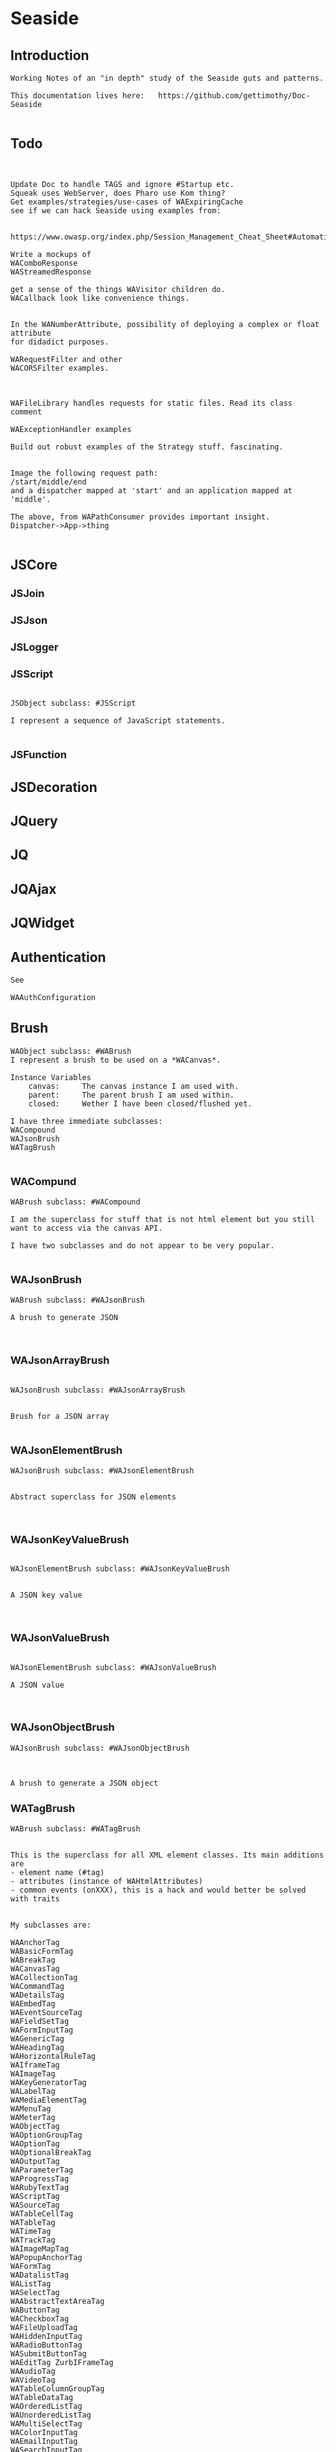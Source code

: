 *  Seaside#+STARTUP: content align#+FILETAGS: :programming:#+TAGS:pharo:squeak:nocomment:important:** Introduction #+BEGIN_EXAMPLEWorking Notes of an "in depth" study of the Seaside guts and patterns.This documentation lives here:   https://github.com/gettimothy/Doc-Seaside#+END_EXAMPLE** Todo#+BEGIN_EXAMPLEUpdate Doc to handle TAGS and ignore #Startup etc.Squeak uses WebServer, does Pharo use Kom thing?Get examples/strategies/use-cases of WAExpiringCachesee if we can hack Seaside using examples from: https://www.owasp.org/index.php/Session_Management_Cheat_Sheet#Automatic_Session_ExpirationWrite a mockups of WAComboResponseWAStreamedResponseget a sense of the things WAVisitor children do.WACallback look like convenience things.In the WANumberAttribute, possibility of deploying a complex or float attributefor didadict purposes.WARequestFilter and otherWACORSFilter examples.WAFileLibrary handles requests for static files. Read its class commentWAExceptionHandler examplesBuild out robust examples of the Strategy stuff. fascinating.Image the following request path:/start/middle/endand a dispatcher mapped at 'start' and an application mapped at 'middle'.The above, from WAPathConsumer provides important insight.Dispatcher->App->thing#+END_EXAMPLE** JSCore*** JSJoin*** JSJson*** JSLogger*** JSScript#+BEGIN_EXAMPLEJSObject subclass: #JSScriptI represent a sequence of JavaScript statements.#+END_EXAMPLE*** JSFunction** JSDecoration** JQuery** JQ** JQAjax** JQWidget** Authentication#+BEGIN_EXAMPLESee WAAuthConfiguration#+END_EXAMPLE** Brush#+BEGIN_EXAMPLEWAObject subclass: #WABrushI represent a brush to be used on a *WACanvas*.Instance Variables	canvas:		The canvas instance I am used with.	parent:		The parent brush I am used within.	closed:		Wether I have been closed/flushed yet.I have three immediate subclasses:WACompoundWAJsonBrushWATagBrush#+END_EXAMPLE*** WACompund#+BEGIN_EXAMPLEWABrush subclass: #WACompoundI am the superclass for stuff that is not html element but you still want to access via the canvas API.I have two subclasses and do not appear to be very popular.#+END_EXAMPLE*** WAJsonBrush#+BEGIN_EXAMPLEWABrush subclass: #WAJsonBrushA brush to generate JSON#+END_EXAMPLE*** WAJsonArrayBrush#+BEGIN_EXAMPLEWAJsonBrush subclass: #WAJsonArrayBrushBrush for a JSON array#+END_EXAMPLE*** WAJsonElementBrush#+BEGIN_EXAMPLEWAJsonBrush subclass: #WAJsonElementBrushAbstract superclass for JSON elements#+END_EXAMPLE*** WAJsonKeyValueBrush#+BEGIN_EXAMPLEWAJsonElementBrush subclass: #WAJsonKeyValueBrushA JSON key value#+END_EXAMPLE*** WAJsonValueBrush#+BEGIN_EXAMPLEWAJsonElementBrush subclass: #WAJsonValueBrushA JSON value#+END_EXAMPLE*** WAJsonObjectBrush#+BEGIN_EXAMPLEWAJsonBrush subclass: #WAJsonObjectBrushA brush to generate a JSON object#+END_EXAMPLE*** WATagBrush#+BEGIN_EXAMPLEWABrush subclass: #WATagBrushThis is the superclass for all XML element classes. Its main additions are- element name (#tag)- attributes (instance of WAHtmlAttributes)- common events (onXXX), this is a hack and would better be solved with traitsMy subclasses are:WAAnchorTag WABasicFormTag WABreakTag WACanvasTag WACollectionTag WACommandTag WADetailsTag WAEmbedTag WAEventSourceTag WAFieldSetTag WAFormInputTag WAGenericTag WAHeadingTag WAHorizontalRuleTag WAIframeTag WAImageTag WAKeyGeneratorTag WALabelTag WAMediaElementTag WAMenuTag WAMeterTag WAObjectTag WAOptionGroupTag WAOptionTag WAOptionalBreakTag WAOutputTag WAParameterTag WAProgressTag WARubyTextTag WAScriptTag WASourceTag WATableCellTag WATableTag WATimeTag WATrackTag WAImageMapTag WAPopupAnchorTag WAFormTag WADatalistTag WAListTag WASelectTag WAAbstractTextAreaTag WAButtonTag WACheckboxTag WAFileUploadTag WAHiddenInputTag WARadioButtonTag WASubmitButtonTag WAEditTag ZurbIFrameTag WAAudioTag WAVideoTag WATableColumnGroupTag WATableDataTag WAOrderedListTag WAUnorderedListTag WAMultiSelectTag WAColorInputTag WAEmailInputTag WASearchInputTag WASteppedTag WATelephoneInputTag WATextAreaTag WATextInputTag WAUrlInputTag WACancelButtonTag WAImageButtonTag WATableColumnTag WATableHeadingTag WAClosedRangeTag WADateInputTag WADateTimeInputTag WADateTimeLocalInputTag WAMonthInputTag WAWeekInputTag WAPasswordInputTag WANumberInputTag WARangeInputTag WATimeInputTagWith the Zurb framework, I includeZurbAnchorTag ZurbArticleTag ZurbButtonTag ZurbCalloutTag ZurbCellTag ZurbCloseButtonTag ZurbDivTag ZurbFieldSetTag ZurbFlexGridTag ZurbFloatGridTag ZurbFooterTag ZurbGenericButtonTag ZurbListItemTag ZurbMenuTag ZurbNavTag ZurbResetButtonTag ZurbSpanTag ZurbSubmitButtonTag ZurbTableTag ZurbTabsTag #+END_EXAMPLE*** WAGenericTag#+BEGIN_EXAMPLEWATagBrush subclass: #WAGenericTagA WAGenericTag is the class for all tags that do not have a class of their own.Instance Variables	tag:		<String>tag	- the name of the tag#+END_EXAMPLE*** WARadioGroup#+BEGIN_EXAMPLEWAObject subclass: #WARadioGroupA WARadioGroup is a container for several related radio buttons. It must be used to create radio buttons.Example:| group |group := html radioGroup.group radioButton	selected: aBoolean;	callback: [ self someThing ].#+END_EXAMPLE** Builder#+BEGIN_EXAMPLEThis is a convenience class which provides a result of a rendering operation as a string. It is expected to be used like this:WAHtmlCanvas builder render: [ :html |	html anchor		url: 'htttp://www.seaside.st';		with: 'Seaside Homepage' ]See WABuilderCanvasTest for more examples.#+END_EXAMPLE*** Builder HTML Canvas#+BEGIN_EXAMPLE	.((WABuilder on: WAHtmlCanvas)	rootClass: WAHtmlRoot;	documentClass: WAHtmlDocument)		render:[:h |			h inspect.			h anchor					url:'http://www.seaside.st' ;					with:'Seaside Home Page']. '<a href="http://www.seaside.st">Seaside Home Page</a>' #+END_EXAMPLE***  Builder Json Canvas#+BEGIN_EXAMPLE"Json Canvas" ((WABuilder on: WAJsonCanvas)	documentClass: WAJsonDocument)		render: [:json | json array:[						json object: [json key:'name' value:'dude']]]((WABuilder on: WAJsonCanvas)	documentClass: WAJsonDocument)		render: [:json | 	json array: [		GRPackage grPackages do:[ :grPackage |			json object: [ 				json key: 'name' value: grPackage name.				json key: 'dependencies' value: [  					json array: [ grPackage dependencies do: [ :dep |						json value: [ json string: dep name ] ] ] ] ] ] ]]#+END_EXAMPLE*** Builder XML Canvas#+BEGIN_EXAMPLE"XML Canvas"((WABuilder on: WAXmlCanvas)	documentClass: WAXmlDocument;	rootClass: WAXmlRoot)		render: [:xml | xml cdata: 'dude']#+END_EXAMPLE** Cache*** WACache#+BEGIN_EXAMPLEWAObject subclass: #WACacheWACacheis the abstract base class for session and continuation stores in Seaside. The default implementation is WAHashCache.>>keySize returns 16All other instance methods implement self subclassResponsibility#+END_EXAMPLE*** WABidirectionalCache#+BEGIN_EXAMPLEWACache subclass: #WABidirectionalCacheI support key -> value and value -> key mappings and never forget anything.I also implement serveral methods of Dictionary.#+END_EXAMPLE*** WAPredictableCache#+BEGIN_EXAMPLEWABidirectionalCache subclass: #WAPredictableCacheA WAPredictableCache is a WACache that uses incrementing numbers as cache keys. This way the keys are predictable. This is useful for tests.#+END_EXAMPLE*** WAExpiringCache#+BEGIN_EXAMPLEWACache subclass: #WAExpiringCacheI am the abstract base class for caches that remove entries. Subclasses are intended to use to track sessions.    Instance Variables	maximumSize			<Integer>	maximumRelativeAge		<Integer>	maximumAbsoluteAge	<Integer>	overflowAction			<Symbol>				maximumSize:	Number of sessions supported. When this limit is reached the overflow action is run. 0 for no maximum size. Has to be positive.maximumRelativeAge:	After so many seconds of inactivity a session is considered expired. 0 for no limit. Has to be positive.maximumAbsoluteAge:	After so many seconds after its creation a session is considered expired no matter when it was last accessed. 0 for no limit. Has to be positive.overflowAction:	What to do when the maximum number of sessions is reached. Only matters when the maximum size is bigger than 0.	Possible values:		#removeRelativeOldest remove the entry that hasn't been accessed for the longest time		#removeAbsoluteOldest remove the entry that has been created the longest time ago		#signalError signal WAMaximumNumberOfSessionsExceededError#+END_EXAMPLE*** WABulkReapingCache#+BEGIN_EXAMPLEWAExpiringCache subclass: #WABulkReapingCacheI am a cache that reaps all elements at once instead of incrementally.I am intended to be used in GemStone/S instead of WAHashCache. A background process should send #reap to me.    Instance Variables	dictionary:		<Dictionary>#+END_EXAMPLE*** WABulkReapingCacheEntry#+BEGIN_EXAMPLEWAObject subclass: #WABulkReapingCacheEntryI am a value in a WABulkReapingCache. It's important that my values are not concurrently updated in order to avoid commit conflicts on GemStone/S.accessTime:		only set by reapercreationTime:	immutable, set only oncevalue:			immutable, set only oncelastCount:		only set by reapercount:			updated concurrently but this is not an issue since we use a WAReducedConflictCounter    Instance Variables	count:			<WAReducedConflictCounter>	lastCount:		<Integer>	creationTime:	<Integer>	accessTime:		<Integer>	value:			<Object>#+END_EXAMPLE*** WAReducedConflictCounter#+BEGIN_EXAMPLEWAObject subclass: #WAReducedConflictCounterI am a fake implementation of RcCounter, which is a Gemstone Smalltalk class that provides a counter object with reduced transaction conflicts.#+END_EXAMPLE*** WAHashCache#+BEGIN_EXAMPLEWAExpiringCache subclass: #WAHashCacheWAHashCache is a hash table based implementation of WACache.The characteristics of WAHashCache are:- supports both absolute and relative timeouts at the same time https://www.owasp.org/index.php/Session_Management_Cheat_Sheet#Automatic_Session_Expiration- supports a maximum size with definable overflow action (expire oldest, expire least recently used, signal exception)- access by key is fast (O(1) average case O(n) worst case)- reaping expired sessions is proportional (O(n)) to the number of expired session and independent of the total number of sessions (O(1))- creating a new session independent of the total number of sessions- does not guard against hash collision attacks, you should not use user generated keysInstance Variables:	keyTable 				<Array<WACacheKeyEntry>>	size					<Integer>	byAccessStart			<WACacheListEntry>	byAccessEnd			<WACacheListEntry>	byCreationStart		<WACacheListEntry>	byCreationEnd			<WACacheListEntry>keyTable:	Open hash table of  WACacheKeyEntrybyAccessStart	Head of the linked list sorted by access timebyAccessEnd		Tail of the linked list sorted by access timebyCreationStart	Head of the linked list sorted by creation timebyCreationEnd	Tail of the linked list sorted by creation timeThe implementation is a combination of:- an open hash table, used for look ups by key - a linked list of cache entries sorted by creation time, used for reaping by absolute age- a linked list of cache entries sorted by access time, used for reaping by relative ageFor every cache entry there is a node in the hash table and a node in both of the linked lists. It is possible to navigate from every node for a key to every other node of the same key. This is required for removing and updating entries.#+END_EXAMPLE*** WACacheKeyEntry#+BEGIN_EXAMPLEWAObject subclass: #WACacheKeyEntryI am an entry in the table of WAHashCache.Besides keys and values I keep track of linked list entries so they can be removed without scanning the list. Internal Representation and Key Implementation Points.    Instance Variables	byAccessListEntry:		<WACacheListEntry>	byCreationListEntry:		<WACacheListEntry>	key:		<Object>	keyHash:		<Integer>	next:		<WACacheKeyEntry>	value:		<Object>#+END_EXAMPLE*** WACacheListEntry#+BEGIN_EXAMPLEWAObject subclass: #WACacheListEntryI am a node in a sorted linked list in WAHashCache.    Instance Variables	cacheEntry:		<WACacheKeyEntry>	next:		<WACacheListEntry>	previous:		<WACacheListEntry>	time:		<Integer>time:	timestamp in seconds, could be the creation time or access time depending on with of the two linked lists it is#+END_EXAMPLE*** WAHashTableSizes#+BEGIN_EXAMPLEWAObject subclass: #WAHashTableSizesWAHashTableSizes is a helper class, used by hashedCollections to determine sizes for hash tables.Public protocol is all class-side:#goodSizeAtLeast: anInteger   answers a "good" integer greater than or equal to the given integer.An integer is not "good" as a hash table size if it is any of:- Not prime- Divides 256**k +- a, for small k and a- Close to a power of two- Close to dividing the hashMultiply constantSee Andres Valloud's hashing book, and Knuth TAOCP vol. 3.This class caches a table of selected good primes within the positive SmallInteger range. When this table must be rebuilt, it uses an instance to compute the table. Primes are selected to keep the table fairly small, with approximately five entries per power of two.The cached table is ordered, and is searched with a binary search to find the closest good size >= the requested size.Original implementation by Martin McClure#+END_EXAMPLE*** WACacheConfiguration#+BEGIN_EXAMPLEWASystemConfiguration subclass: #WACacheConfigurationI am the configuration of WAHashCache.This entgry is duplicated in Configuration System#+END_EXAMPLE*** WAMutualExclusionCache#+BEGIN_EXAMPLEWACache subclass: #WAMutualExclusionCacheWAMutualExclusionCacheNG is a wrapper around a WACacheNG that wraps all messages in a mutex.Instance Variables:	mutex	<WAMutex>	cache	<WACache>#+END_EXAMPLE*** WAUnidirectionalCache#+BEGIN_EXAMPLEWACache subclass: #WAUnidirectionalCacheI support only key -> value mappings and never forget anything.#+END_EXAMPLE** Callback#+BEGIN_EXAMPLETODO what uses these? Where are they documented?#+END_EXAMPLE*** WACallback#+BEGIN_EXAMPLEWAObject subclass: #WACallbackA WACallback is xxxxxxxxx.Instance Variables	key:		<Object>key	- xxxxx#+END_EXAMPLE*** WAActionCallback#+BEGIN_EXAMPLEWACallback subclass: #WAActionCallbackA WAActionCallback is xxxxxxxxx.Instance Variables	block:		<Object>block	- xxxxx#+END_EXAMPLE*** WACancelActionCallback#+BEGIN_EXAMPLEWAActionCallback subclass: #WACancelActionCallbackA WACancelActionCallback is xxxxxxxxx.Instance Variables#+END_EXAMPLE*** WADefaultActionCallback#+BEGIN_EXAMPLEWAActionCallback subclass: #WADefaultActionCallbackA WADefaultActionCallback is xxxxxxxxx.Instance Variables#+END_EXAMPLE*** WAImageCallback#+BEGIN_EXAMPLEWAActionCallback subclass: #WAImageCallbackA WAImageCallback is xxxxxxxxx.Instance Variables#+END_EXAMPLE*** WADispatchCallback#+BEGIN_EXAMPLEWACallback subclass: #WADispatchCallbackA WADispatchCallback is xxxxxxxxx.Instance Variables	callbacks:		<Object>callbacks	- xxxxx#+END_EXAMPLE*** WAValueCallback#+BEGIN_EXAMPLEWACallback subclass: #WAValueCallbackA WAValueCallback is xxxxxxxxx.Instance Variables	block:		<Object>block	- xxxxx#+END_EXAMPLE*** WAAllValuesCallback#+BEGIN_EXAMPLEWAValueCallback subclass: #WAAllValuesCallbackWAAllValuesCallback is a special WAValueCallback that whos value is a sequenceable collection of values.#+END_EXAMPLE*** WAAllEmailsCallback#+BEGIN_EXAMPLEWAAllValuesCallback subclass: #WAAllEmailsCallbackA WAAllEmailsCallback is xxxxxxxxx.Instance Variables#+END_EXAMPLE*** WAAllUrlsCallback#+BEGIN_EXAMPLEWAAllValuesCallback subclass: #WAAllUrlsCallbackA WAAllUrlsCallback is xxxxxxxxx.Instance Variables#+END_EXAMPLE*** WAEmailCallback#+BEGIN_EXAMPLEWAValueCallback subclass: #WAEmailCallbackA WAEmailCallback is a callback for email input fields.#+END_EXAMPLE*** WAMapCallback#+BEGIN_EXAMPLEWAValueCallback subclass: #WAMapCallbackA WAMapCallback is xxxxxxxxx.Instance Variables#+END_EXAMPLE*** WAUploadCallback#+BEGIN_EXAMPLEWAValueCallback subclass: #WAUploadCallbackA WAAllUploadsCallback is xxxxxxxxx.Instance Variables#+END_EXAMPLE*** WAAllUploadsCallback#+BEGIN_EXAMPLEWAUploadCallback subclass: #WAAllUploadsCallbackA WAAllUploadsCallback is xxxxxxxxx.Instance Variables#+END_EXAMPLE*** WAUrlCallback#+BEGIN_EXAMPLEWAValueCallback subclass: #WAUrlCallbackA WAEmailCallback is a callback for url input fields. #+END_EXAMPLE*** WAValuesCallback#+BEGIN_EXAMPLEWAValueCallback subclass: #WAValuesCallbackA WAValuesCallback is xxxxxxxxx.Instance Variables	values:		<Object>values	- xxxxx#+END_EXAMPLE*** WAMultipleValuesCallback#+BEGIN_EXAMPLEWAValuesCallback subclass: #WAMultipleValuesCallbackA WAMultipleValuesCallback is xxxxxxxxx.Instance Variables#+END_EXAMPLE*** WACallbackRegistry#+BEGIN_EXAMPLEWAObject subclass: #WACallbackRegistryA WACallbackRegistry is xxxxxxxxx.Instance Variables	callbacks:		<Object>	nextKey:		<Object>callbacks	- xxxxxnextKey	- xxxxx#+END_EXAMPLE** Canvas#+BEGIN_EXAMPLEA Canvas is a WARenderer#+END_EXAMPLE** Codec*** GRCodec#+BEGIN_EXAMPLEA codec defines how Seaside communicates without the outside world and how outside data is converted into the image (decoding) and back outside the image (encoding). The codec is essentially a stream factory that provides wrappers around standard streams. All streams do support binary mode for non-converted transfer.#+END_EXAMPLE*** GRNullCodec#+BEGIN_EXAMPLEGRObject subclass: #GRCodecThe null codec always returns the original streams. It assumes that the outside world uses the same encoding as the inside world. This is highly efficient as no transformation is applied to the data, but has its drawbacks.#+END_EXAMPLE*** GRPharoLating1Codec#+BEGIN_EXAMPLEGRNullCodec subclass: #GRPharoLatin1CodecA GRPharoLatin1Codec is a WACodec optimized for ISO-8859-1 (direct byte to character mapping).#+END_EXAMPLE*** GRPharoGenericCodec#+BEGIN_EXAMPLEGRCodec subclass: #GRPharoGenericCodec:nocomment:#+END_EXAMPLE*** GRPharoUtf8Codec#+BEGIN_EXAMPLEGRCodec subclass: #GRPharoUtf8CodecA WAUtf8Codec is a WACodec optimized for UTF-8.#+END_EXAMPLE** Configuration#+BEGIN_EXAMPLESystem and User configurations classes are grouped below .Those not belonging tothose classifications are here.#+END_EXAMPLE*** WAConfiguration#+BEGIN_EXAMPLEWAObject subclass: #WAConfigurationA configuration for a Seaside application contains attributes which can be used by Seaside and the application. WAConfiguration hierarchy uses the composite pattern.Subclasses of WASystemConfiguration define and configure related groups of attributes. See WASystemConfiguration class comment for information on defining your own attributes.WAUserConfiguration is a composite of configurations. The set of configurations contained in WAUserConfiguration is called the ancestors. Attribute values in a configuration override the attribute values in the ancestors. WAUserConfiguration also holds the non-default values of attributes.Seaside applications start with a WAUserConfiguration (see WAApplication>>configuration) a single parent: WARenderLoopConfiguration. The full ancestry also includes WASessionConfiguration WAGlobalConfiguration. Other configurations can be added to an application on the Seaside configuration page for the application or in your application. Values for the attributes can be given in either location. See Seaside documentation (http://www.seaside.st/documentation) on configuration and preferences (http://www.seaside.st/documentation/Configuration%20and%20Preferences) for more information.Example of setting attributes and adding configurations in codeASubclassOfWAComponent class>>initialize	"self initialize"	| application |	application := self registerAsApplication: 'GlorpExample'.	"set a standard attribute"	application preferenceAt: #sessionClass put: Glorp.WAGlorpSession. 	"add a configuration"	application configuration addParent: GlorpConfiguration new.	application preferenceAt: #databaseLogin put: 'foo'. "set attribute defined in GlorpConfiguration"Subclasses must implement the following messages:	name		return the name of the configuration	localValueAt:ifAbsent:		return the value of the attribute given as first argument#+END_EXAMPLE*** WAUserConfiguration#+BEGIN_EXAMPLEWAConfiguration subclass: #WAUserConfigurationWAUserConfiguration is a composite of configurations.  This composite of configurations is stored in the field "parents". WAUserConfiguration provides methods to dynamically provide non-default values for attributes. WAUserConfiguration inherits attributes and values defined in its ancestors. If WAUserConfiguration does not have a value for an attribute it will search its ancestors for a value, stopping when it finds a value.An instance of WAUserConfiguration is the first configuration added to a Seaside application (WAApplication). All other configurations added to the application are added as ancestors of this instance. When a value for an attribute is set either by the standard Seaside component configuration page or in code the value is added to the "values" dictionary in WAUserConfiguration.Instance Variables:	parents	<Collection of: WAConfiguration>	 hierarchy of configurations defining all attributes for this instance of WAUserConfiguration	values	<Dictionary>	the dictionary key is an attribute key, dictionary value is value of that attribute #+END_EXAMPLE*** WASharedConfiguration#+BEGIN_EXAMPLEWAUserConfiguration subclass: #WASharedConfigurationno comment#+END_EXAMPLE*** WAAttributeSearchContext#+BEGIN_EXAMPLEWAObject subclass: #WAAttributeSearchContextThis class makes attribute searching more efficient by traversing the ancestry once and caching which Configurations hold the attribute. It is then passed through search functions which cache values for the attribute.#+END_EXAMPLE*** WAAttributeVisitor#+BEGIN_EXAMPLEWAVisitor subclass: #WAAttributeVisitorA visitor of attributesThis entry duplicated in the Visitor section below#+END_EXAMPLE*** WAConfigurationDescription#+BEGIN_EXAMPLEWAObject subclass: #WAConfigurationDescriptionI hold a collection of attributes and present methods to construct new methods, providing an interface a bit like WACanvas and #renderContentOn: to WASystemConfiguration>>addAttributes:.I can use any kind of collection class and handle setting the #configuration: parameter of the attribute appropriately on addition. If my collection is a Dictionary, I will store the attributes by their keys.#+END_EXAMPLE*** WAConfigurationElement#+BEGIN_EXAMPLEWAObject subclass: #WAConfigurationElementA WAConfigurationElement is xxxxxxxxx.Instance Variables	key:		<Object>key	- xxxxx#+END_EXAMPLE*** WAAttribute#+BEGIN_EXAMPLEWAConfigurationElement subclass: #WAAttributeA WAAttribute represents a value of a specified type in a Seaside configuration. Some attributes are needed by Seaside for application parameters like deployment Mode and session timeout. Optional attributes like a database login may be used internally by the application.Each subclass of WAAttribute handles one type (Number, Boolean, etc) of attribute. The "group" of the attribute is used to place all attributes in the same group together on the Seaside configuration page. The "key" of the attribute identifies the attribute. Attribute keys must be globally unique so use namespacing where required to ensure uniqueness. See WAConfiguration for example of accessing a configuration attribute. Subclasses may implement their own configuration options depending on their needs.Subclasses must implement the following messages:	valueFromString: aString		convert "aString" into type represented by the class, return result of the conversion		accept: aVisitor with: anObject		Typical implementation is:			aVisitor visitXXXAttribute: self with: anObject		where XXX is the type of this attribute. The method visitXXXAttribute:with: must be implemented in all visitors, in particular WAUserConfigurationEditorVisitor which creates the configuration page for Seaside applications.Instance Variables:	configuration	<WAConfiguration>	The configuration object that defined the attribute	group			<Symbol>				name of the group the attribute belongs to	key				<Symbol>				key or name of the attribute, used to look up the attribute	comment		<String> 				a full length description of the attribute for displaying in the configuration interface	label			<String>				a short field label used in the user interface. If not specified, a label is constructed from the key.	default			<Object>				The default value for the attribute.#+END_EXAMPLE*** WABooleanAttribute#+BEGIN_EXAMPLEWAAttribute subclass: #WABooleanAttributeWABooleanAttribute  represents a boolean attribute. It converts between text entered on the configuration page and boolean values.#+END_EXAMPLE*** WAListAttribute#+BEGIN_EXAMPLEWAAttribute subclass: #WAListAttributeWAListAttribute is an attribute that is restricted to a list of values. Instance Variables:	options	<Block>	A block returning a list of possible values for the attribute#+END_EXAMPLE*** WAClassBindingAttribute#+BEGIN_EXAMPLEWAListAttribute subclass: #WAClassBindingAttributeA WAClassBindingAttribute is xxxxxxxxx.Instance Variables#+END_EXAMPLE*** WAClassBindingCollectionAttribute#+BEGIN_EXAMPLEWAListAttribute subclass: #WAClassBindingCollectionAttributeA WAClassBindingCollectionAttribute is xxxxxxxxx.Instance Variables#+END_EXAMPLE*** WAClassListAttribute#+BEGIN_EXAMPLEWAListAttribute subclass: #WAClassListAttributeWAClassListAttribute is an attribute that is restricted to a list of classes. The value will be an instance of the given class created with #new. #+END_EXAMPLE*** WACollectionAttribute#+BEGIN_EXAMPLEWAListAttribute subclass: #WACollectionAttributeA WACollectionAttribute is xxxxxxxxx.Instance Variables#+END_EXAMPLE*** WANumberAttribute#+BEGIN_EXAMPLEWAAttribute subclass: #WANumberAttributeWANumberAttribute represents a number attribute. It converts between text entered on the configuration page and numbers.#+END_EXAMPLE*** WAIntegerAttribute#+BEGIN_EXAMPLEWANumberAttribute subclass: #WAIntegerAttributeA WAIntegerAttribute is xxxxxxxxx.Instance Variables#+END_EXAMPLE*** WAPasswordAttribute#+BEGIN_EXAMPLEWAAttribute subclass: #WAPasswordAttributeWAPasswordAttribute represents a password attribute. When set from a string, it records a hashed value. On the Seaside configuration page it does not display its current value.#+END_EXAMPLE*** WAStringAttribute#+BEGIN_EXAMPLEWAAttribute subclass: #WAStringAttributeWAStringAttribute represents a string attribute. It does the trivial conversion between text entered on the Seaside configuration page and a string.#+END_EXAMPLE*** WAUrlAttribute#+BEGIN_EXAMPLEWAAttribute subclass: #WAUrlAttributeWAUrlAttribute represents a URL attribute. It converts between text entered on the configuration page and WAUrl instances.#+END_EXAMPLE*** WAAttributeExpression#+BEGIN_EXAMPLEWAConfigurationElement subclass: #WAAttributeExpressionA WAAttributeExpression is xxxxxxxxx.Instance Variables#+END_EXAMPLE*** WAAddRemoveExpression#+BEGIN_EXAMPLEWAAttributeExpression subclass: #WAAddRemoveExpressionA WAAddRemoveExpression is xxxxxxxxx.Instance Variables	additions:		<Object>	removals:		<Object>additions	- xxxxxremovals	- xxxxx#+END_EXAMPLE*** WAValueExpression#+BEGIN_EXAMPLEWAAttributeExpression subclass: #WAValueExpressionA WAValueExpression is xxxxxxxxx.Instance Variables	value:		<Object>value	- xxxxx#+END_EXAMPLE** Configuration System*** WASystemConfiguratino#+BEGIN_EXAMPLEWAConfiguration subclass: #WASystemConfigurationYou should subclass WASystemConfiguration to define new attributes. The method #describeOn: is passed an instance of WAConfigurationDescription which can be used to create new attributes. The attributes can be configured to specify their default value, label, and so on. See the methods on WAAttribute and its subclasses to see what options are available.If a configuration needs to override the value of another WASystemConfiguration or depends on its attributes, implement the method "parents", returning a collection of configuration objects.WASystemConfiguration subclasses are "read-only" in that their attributes, parents, and default values are all specified in code. Users and applications that want to configure values for attributes should create a WAUserConfiguration and specify the WASystemConfiguration in its ancestry.WASystemConfiguration classes are singleton. You should use #instance on the class side to get the current instance. You cannot call #copy on a WASystemConfiguration.Subclasses should implement the following messages:	describeOn:		They may also want to implement:	parents#+END_EXAMPLE*** WAApplicationConfiguration#+BEGIN_EXAMPLEWASystemConfiguration subclass: #WAApplicationConfigurationWAApplicationConfiguration defines attributes required by WAApplication. All applications should include this configuration (this is done by default for new applications).See #addAttributes: for details on provided attributes.#+END_EXAMPLE*** WAAuthConfiguration#+BEGIN_EXAMPLEWASystemConfiguration subclass: #WAAuthConfigurationWAAuthConfiguration defines attributes to store a username and password for an application. It is used by WAApplication to provide a basic single-account authentication mechanism for applications like the Seaside Configuration application. It changes to mainClass for the session to WAAuthMain, which adds a Decoration to check for authentication before displaying the root component.You can implement your own authentication mechanism without using this configuration by subclassing WAApplication and implementing #verifyPassword:forUser: to lookup account details from a database or similar. You can then manually set WAAuthMain as your main class.#+END_EXAMPLE*** WACacheConfiguration#+BEGIN_EXAMPLEWASystemConfiguration subclass: #WACacheConfigurationI am the configuration of WAHashCache.This entry is duplicated in Cache area.#+END_EXAMPLE*** WAConfigurationMock#+BEGIN_EXAMPLEWASystemConfiguration subclass: #WAConfigurationMockA WAConfigurationMock is xxxxxxxxx.Instance Variables	describeBlock:		<Object>	parentsBlock:		<Object>describeBlock	- xxxxxparentsBlock	- xxxxx#+END_EXAMPLE*** WADevelopmentConfiguration#+BEGIN_EXAMPLEWASystemConfiguration subclass: #WADevelopmentConfigurationA WADevelopmentConfiguration is xxxxxxxxx.#+END_EXAMPLE*** WAEmailConfiguration#+BEGIN_EXAMPLEWASystemConfiguration subclass: #WAEmailConfigurationA configuration for email#+END_EXAMPLE*** WAExceptionFilterConfiguration#+BEGIN_EXAMPLEWASystemConfiguration subclass: #WAExceptionFilterConfigurationA WAExceptionFilterConfiguration is xxxxxxxxx.#+END_EXAMPLE*** WAFileHandlerConfiguration#+BEGIN_EXAMPLEWASystemConfiguration subclass: #WAFileHandlerConfigurationA WAFileHandlerConfiguration is xxxxxxxxx.Instance Variables#+END_EXAMPLE*** WARegistryConfiguration#+BEGIN_EXAMPLEWASystemConfiguration subclass: #WARegistryConfigurationA WARegistryConfiguration is xxxxxxxxx.#+END_EXAMPLE*** WARenderLoopConfiguration#+BEGIN_EXAMPLEWASystemConfiguration subclass: #WARenderLoopConfigurationWARenderLoopConfiguration defines attributes required by the Render Loop classes (see the Seaside-Core-RenderLoop category). Any application using these classes should include this configuration (this is done by default for new applications).See #addAttributes: for details on provided attributes.#+END_EXAMPLE*** WARequestHandlingConfiguration#+BEGIN_EXAMPLEWASystemConfiguration subclass: #WARequestHandlingConfigurationThis configuration class holds attributes needed by classes in the Request Handling layer.#+END_EXAMPLE*** WARestfulConfiguration#+BEGIN_EXAMPLEWASystemConfiguration subclass: #WARestfulConfigurationA WARestfulConfiguration is xxxxxxxxx.#+END_EXAMPLE** Configuration User#+BEGIN_EXAMPLEWAConfiguration has two main trees: System and User.User is presented here#+END_EXAMPLE** Context*** WAContextTest*** WARequestContext#+BEGIN_EXAMPLE  WARequestContext request: (WARequest new) response:  (WABufferedResponse new)  codec: ( GRNullCodec new)  WARequestContext encapsulates all the knowledge that should be available while processing a single request.   It does not matter if this is a request to a static file,   an AJAX request,   a long Comet request   or a normal Seaside requestion.  The request context is valid only during the request that caused it.   It should not be stored.   Neither within instance variables, nor within the execution stack so that it might be captured by a continuation.   In both cases this might lead to memory leaks.#+END_EXAMPLE** Continuation*** WAContinuation#+BEGIN_EXAMPLEGRObject subclass: #WAContinuationA WAContinuation is the Squeak implementation of a continuation. It serializes the whole stack into an arrayInstance Variables	values:		<Array<ContextPart>>values	- an Array of ContextPart and the values they store#+END_EXAMPLE*** WAPartialContinuation#+BEGIN_EXAMPLEGRObject subclass: #WAPartialContinuationA WAPartialContinuation is xxxxxxxxx.Instance Variables	values:		<Object>values	- xxxxx#+END_EXAMPLE** Cookie*** WACookie#+BEGIN_EXAMPLEI represent a cookie, a piece of information that is stored on the client and read and writable by the server. I am basically a key/value pair of strings.You can never trust information in a cookie, the client is free to edit it.I model only a part of the full cookie specification.Browser support:http://www.mnot.net/blog/2006/10/27/cookie_funNetscape spechttp://cgi.netscape.com/newsref/std/cookie_spec.htmlCookie spechttp://tools.ietf.org/html/rfc2109Cookie 2 spechttps://tools.ietf.org/html/rfc6265HttpOnlyhttp://msdn2.microsoft.com/en-us/library/ms533046.aspxhttps://bugzilla.mozilla.org/show_bug.cgi?id=178993Compared to WARequestCookie I represent the information that is sent to the user agent.#+END_EXAMPLE*** WARequestCookie#+BEGIN_EXAMPLEA WARequestCookie is the cookie the user agent sent to the server.Instance Variables	domain:			<String>	key:			<String>	path:			<String>	pathEncoded:	<String>	ports:			<Collection<Integer>>	value:			<String>	version:			<Integer>domain	- xxxxxkey	- xxxxxpath	- According to https://tools.ietf.org/html/rfc6265#section-5.1.4 user-agents must use an algorithm equivalent to the following one:  1.  Let uri-path be the path portion of the request-uri if such a       portion exists (and empty otherwise).  For example, if the       request-uri contains just a path (and optional query string),       then the uri-path is that path (without the %x3F ("?") character       or query string), and if the request-uri contains a full       absoluteURI, the uri-path is the path component of that URI.   2.  If the uri-path is empty or if the first character of the uri-       path is not a %x2F ("/") character, output %x2F ("/") and skip       the remaining steps.   3.  If the uri-path contains no more than one %x2F ("/") character,       output %x2F ("/") and skip the remaining step.   4.  Output the characters of the uri-path from the first character up       to, but not including, the right-most %x2F ("/").ports	- xxxxxvalue	- xxxxxversion	- the version of the cookie specification supported, currently only 1 is known#+END_EXAMPLE** DocumentA Seaside Document is basically a wrapper on a Stream and a Codec.*** WADocument#+BEGIN_EXAMPLEWAObject subclass: #WADocumentA WADocument combines an output stream and an instance of root. The root is responsible to render header and footer if necessary.#+END_EXAMPLE*** WAJsonDocument#+BEGIN_EXAMPLEWADocument subclass: #WAJsonDocumentI add the possibility to generate JSON.#+END_EXAMPLE*** WAXmlDocument#+BEGIN_EXAMPLEWADocument subclass: #WAXmlDocumentA WAXmlDocument is adds the possibility to generate XML tags and knows encoders for XML text and URLs.#+END_EXAMPLE*** WAHtmlDocument#+BEGIN_EXAMPLEWAXmlDocument subclass: #WAHtmlDocumentA WAHtmlDocument controls how a string is created from a series of brushes.#+END_EXAMPLE*** WAPrettyPrintedDocument#+BEGIN_EXAMPLEWAHtmlDocument subclass: #WAPrettyPrintedDocumentThis Document can be used in place of a WAHtmlDocument and will display a pretty version of the HTML source that would have been generated by the WAHtmlDocument.The technique here is that: - anything we are asked to output raw (i.e. #nextPut: and #nextPutAll:) we encode with entities - anything we are asked to entity encode (i.e. via #xmlEncoder) we double-encode, by wrapping the two WAXmlEncoders around each other - anything we want to output ourselves (i.e. prettiness) we do using a WAHtmlCanvas that we create ourselves#+END_EXAMPLE*** WAUnescapedDocument#+BEGIN_EXAMPLEWAXmlDocument subclass: #WAUnescapedDocumentA WAUnescapedDocument does not do any escaping.#+END_EXAMPLE*** WAHtmlAttributes#+BEGIN_EXAMPLEGRSmallDictionary subclass: #WAHtmlAttributesI represent the attributes of a (X)(HT)ML tag. Compared to my superclass I ignore requests to add a nil-values. I also don't throw an exception when accessing a key that doesn't exist, but instead return nil.#+END_EXAMPLE*** WAConcatenatedHtmlAttributeValue#+BEGIN_EXAMPLEWAObject subclass: #WAConcatenatedHtmlAttributeValueI am used to represent html attribute values that can be sent separately to a brush but eventually need to be printed as a single attribute string. I was introduced to optimize html rendering where String concatentation is slow. See https://github.com/seasidest/seaside/issues/816E.g. in the following code, multiple values for 'class' are sent to the anchor brush and they are eventually concatenated in the outputhtml anchor   class: 'mycss-strong';   class: 'mycss-bold';   class: 'mycss-alignright';   with: 'some text'#+END_EXAMPLE*** WAEncoder#+BEGIN_EXAMPLEWAObject subclass: #WAEncoderI encode everything that is written to myself using #nextPut: and #nextPutAll: onto the wrapped stream.#+END_EXAMPLE*** WATableBasedEncoder#+BEGIN_EXAMPLEWAEncoder subclass: #WATableBasedEncoderI encode everything that is written to myself using #nextPut: and #nextPutAll: onto the wrapped stream. The specific encoding that is done is determined by my subclasses (the conversion of a single character is defined in the class-side method #encode:on:).To be efficient, each subclass uses a cached encoding table to transform the most used characters from the UTF Basic Multilingual Plane.#+END_EXAMPLE*** WAUrlEncoder#+BEGIN_EXAMPLEWATableBasedEncoder subclass: #WAUrlEncoderI do percent-encoding of parts (e.g. path segments and arguments) of a URI.Additionally, a Codec is given the chance to encode the characters into bytes before being percent-encoded(see http://tools.ietf.org/html/rfc3986#section-2.5). This allows extended characters to be represented in URIs in, for example, UTF-8.#+END_EXAMPLE*** WAXmlEncoder#+BEGIN_EXAMPLEWAEncoder subclass: #WAXmlEncoderI encode XHTML text.#+END_EXAMPLE** Document Elements*** WAHtmlElement#+BEGIN_EXAMPLEWAObject subclass: #WAHtmlElementRoot class of all elements inside a <head> section.#+END_EXAMPLE*** WABaseElement#+BEGIN_EXAMPLEWAHtmlElement subclass: #WABaseElementIn HTML, links and references to external images, applets, form-processing programs, style sheets, etc. are always specified by a URI. Relative URIs are resolved according to a base URI, which may come from a variety of sources. The BASE element allows authors to specify a document's base URI explicitly.When present, the BASE element must appear in the HEAD section of an HTML document, before any element that refers to an external source. The path information specified by the BASE element only affects URIs in the document where the element appears.For example, given the following BASE declaration and A declaration:updateRoot: html	super updateRoot: html.	html base url: 'http://www.aviary.com/products/intro.html'renderContentOn: html	html anchor		url: '../cages/birds.gif';		with: 'Bird Cages'the relative URI "../cages/birds.gif" would resolve to:http://www.aviary.com/cages/birds.gif#+END_EXAMPLE*** WAContentElement#+BEGIN_EXAMPLEWAHtmlElement subclass: #WAContentElementCommon superclass of all elements inside a <head> that can have content. Either between the start and end tag or a (mime) document pointed to by an URL.#+END_EXAMPLE*** WALinkElement#+BEGIN_EXAMPLEWAContentElement subclass: #WALinkElementDefines either a link or style sheet rules. If it has children then it defines style sheet rules, else it defines a link.= if link =This element defines a link. Unlike A, it may only appear in the HEAD section of a document, although it may appear any number of times. Although LINK has no content, it conveys relationship information that may be rendered by user agents in a variety of ways (e.g., a tool-bar with a drop-down menu of links).= style sheet rules =The STYLE element allows authors to put style sheet rules in the head of the document. HTML permits any number of STYLE elements in the HEAD section of a document.User agents that don't support style sheets, or don't support the specific style sheet language used by a STYLE element, must hide the contents of the STYLE element. It is an error to render the content as part of the document's text. Some style sheet languages support syntax for hiding the content from non-conforming user agents.#+END_EXAMPLE*** WAScriptElement#+BEGIN_EXAMPLEWAContentElement subclass: #WAScriptElementThe SCRIPT element places a script within a document. This element may appear any number of times in the HEAD of an HTML document.The script may be defined within the contents of the SCRIPT element or in an external file. If the src attribute is not set, user agents must interpret the contents of the element as the script. If the src has a URI value, user agents must ignore the element's contents and retrieve the script via the URI. Note that the charset attribute refers to the character encoding of the script designated by the src attribute; it does not concern the content of the SCRIPT element.#+END_EXAMPLE*** WAMetaElement#+BEGIN_EXAMPLEWAHtmlElement subclass: #WAMetaElementThe META element can be used to identify properties of a document (e.g., author, expiration date, a list of key words, etc.) and assign values to those properties. This specification does not define a normative set of properties.Each META element specifies a property/value pair. The name attribute identifies the property and the content attribute specifies the property's value.For example, the following declaration sets a value for the Author property:<META name="Author" content="Dave Raggett">The lang attribute can be used with META to specify the language for the value of the content attribute. This enables speech synthesizers to apply language dependent pronunciation rules.In this example, the author's name is declared to be French:htm meta	name: 'Author'; language: 'fr'; content: 'Arnaud Le Hors'	Note. The META element is a generic mechanism for specifying meta data. However, some HTML elements and attributes already handle certain pieces of meta data and may be used by authors instead of META to specify those pieces: the TITLE element, the ADDRESS element, the INS and DEL elements, the title attribute, and the cite attribute.Note. When a property specified by a META element takes a value that is a URI, some authors prefer to specify the meta data via the LINK element. Thus, the following meta data declaration:html meta      name: 'DC.identifier';      content: 'http://www.ietf.org/rfc/rfc1866.txt'might also be written:html link         relationship: 'DC.identifier';         type: 'text/plain';         url: 'http://www.ietf.org/rfc/rfc1866.txt'The http-equiv attribute can be used in place of the name attribute and has a special significance when documents are retrieved via the Hypertext Transfer Protocol (HTTP). HTTP servers may use the property name specified by the http-equiv attribute to create an [RFC822]-style header in the HTTP response. Please see the HTTP specification ([RFC2616]) for details on valid HTTP headers.The following sample META declaration:htttp meta         responseHeaderName: 'Expires';         content: 'Tue, 20 Aug 1996 14:25:27 GMT'will result in the HTTP header:Expires: Tue, 20 Aug 1996 14:25:27 GMTThis can be used by caches to determine when to fetch a fresh copy of the associated document.Note. Some user agents support the use of META to refresh the current page after a specified number of seconds, with the option of replacing it by a different URI. Authors should not use this technique to forward users to different pages, as this makes the page inaccessible to some users. Instead, automatic page forwarding should be done using server-side redirects.html meta         redirectAfter: 5 to: 'http://www.google.com/'#+END_EXAMPLE*** WAStyleElement#+BEGIN_EXAMPLEWAHtmlElement subclass: #WAStyleElementThe style element allows style information to be embedded in documents.#+END_EXAMPLE*** WAConditionalComment#+BEGIN_EXAMPLEWAObject subclass: #WAConditionalCommentA WAConditionalComment is an implementation of Downlevel-hidden Conditional Comments:http://msdn2.microsoft.com/en-us/library/ms537512.aspxThese are only visible for the IE family of browsers.See also WAOpeningConditionalComment and WAClosingConditionalComment.#+END_EXAMPLE*** WARevealedConditionalComment#+BEGIN_EXAMPLEWAConditionalComment subclass: #WARevealedConditionalCommentA WAConditionalComment is an implementation of Downlevel-revealed Conditional Comments:http://msdn2.microsoft.com/en-us/library/ms537512.aspxNon-IE family browsers see them always.See also WAOpeningRevealedConditionalComment and WARevealedConditionalComment.#+END_EXAMPLE*** WAOpeningConditionalComment#+BEGIN_EXAMPLEWAObject subclass: #WAOpeningConditionalCommentOpens a WAConditionalComment and encodes the condition.#+END_EXAMPLE*** WAOpeningRevealedConditionalComment#+BEGIN_EXAMPLEWAOpeningConditionalComment subclass: #WAOpeningRevealedConditionalCommentOpens a WARevealedConditionalComment and encodes the condition.#+END_EXAMPLE*** WAClosingConditionalComment#+BEGIN_EXAMPLEWAObject subclass: #WAClosingConditionalCommentCloses a WAConditionalComment.#+END_EXAMPLE*** WAClosingRevealedConditionalComment#+BEGIN_EXAMPLEWAObject subclass: #WAClosingRevealedConditionalCommentCloses a WARevealedConditionalComment.#+END_EXAMPLE** Error *** WAError#+BEGIN_EXAMPLEGRError subclass: #WAErrorCommon superclass for Seaside errorsMy subclasses are:WAAuthConfigurationError WAConfigurationError WAIllegalStateException WAInvalidHeaderValueError WAInvalidUrlSyntaxError WAMaximumNumberOfSessionsExceededError WARequestContextNotFound WAUnhandledNotificationError WAUnregisteredHandlerError WAArgumentNotFoundError WAJsonSyntaxError WAChildComponentShouldNotBeSelfError WATaskNotDelegated WAMissingResponseError WAAttributeNotFound#+END_EXAMPLE** Exception Handling*** WAExceptionHandler#+BEGIN_EXAMPLEWAObject subclass: #WAExceptionHandlerException handlers are invoked when an error in a Seaside application occurs. Request handlers can use the class-side method #handleExceptionsDuring: to set up exception handlers around a block of code.== Catching ==Exception handlers can configure which exceptions they want to catch by overriding the class-side method #exceptionsToCatch. They may also choose to override #handleExceptionsDuring: on the class-side directly, if they need more complex behaviour.== Handling ==Handling behaviour is implemented on the instance side by implementing #handleException:. This method should return a suitable seaside response (usually an instance of WAResponse) if it returns.== Internal Errors ==Internal errors are typically errors that occur while trying to execute one of the other error handlers and should be as basic as possible to ensure they don't have any trouble executing. Request handlers can ask for an internal error response by calling #internalError: on the class-side of an exception handler.== HTML Responses ==See WAWalkbackErrorHandler in the development packages for examples of how to do rendering with the canvas API.#+END_EXAMPLE*** WAErrorHandler#+BEGIN_EXAMPLEWAExceptionHandler subclass: #WAErrorHandlerWAErrorHandler catches Errors and Warnings and provides two methods for handling each type of exception:handleError:handleWarning:If either method is not implemented, the default implementation will call #handleDefault:, which can be used to provide common behaviour for both exception types.#+END_EXAMPLE** Filter#+BEGIN_EXAMPLEWARequestFilter is an implementation for the chain-of-responsibility and decorator pattern for request handlers. #+END_EXAMPLE*** WARequestFilter#+BEGIN_EXAMPLEWAObject subclass: #WARequestFilterWARequestFilter is an implementation for the chain-of-responsibility and decorator pattern for request handlers. Request filters are a way of hooking into the request handling. There is no limit on what they can do, examples include - preprocess the request - postprocess the response - set up thread locals or expection handlers - return a different response (eg. from cache or access denied) This functionality is also known as servlet filters, WSGI infrastructure or rack infrastructure.Instance Variables:	next	<WAValueHolder<WARequestFilter>>		next	- The next filter in the chain.#+END_EXAMPLE*** WAAbstractProtectionFilter#+BEGIN_EXAMPLEWARequestFilter subclass: #WAAbstractProtectionFilterA protection filter protects the wrapped request handler, mostly useful to protect against session hijacking. See subclasses for different strategies.#+END_EXAMPLE*** WARemoteAddressProtectionFilter#+BEGIN_EXAMPLEWAAbstractProtectionFilter subclass: #WARemoteAddressProtectionFilterThe remote address protection filter ensures that the wrapped request handler only accepts requests from the same IP. Do add this filter to a WASession for example to avoid session hijacking, do not add it to static request handlers such as WAApplication or WADispatcher as this might restrict access to the handler if your IP changes.Note that checking for IP addresses is not bullet proof and should never be used as the sole security measure for a web application as IP addresses can be easily spoofed.#+END_EXAMPLE*** WASessionCookieProtectionFilter#+BEGIN_EXAMPLEWAAbstractProtectionFilter subclass: #WASessionCookieProtectionFilterThe session cookie protection filter ensures that the wrapped request handler only accepts requests from the same browser session. This filter is specifically useful to protect session hijacking when using the (default) query field session tracking strategy.Because WAQueryFieldHandlerTrackingStrategy puts the Seaside session key in the url, a session can be easily hijacked by copying the url. This request filter prevents this by requiring a browser session cookie associated to the Seaside session. As a result, a copied Seaside url can only be used in the same browser session.The use of this filter, in combination with WAQueryFieldHandlerTrackingStrategy, keeps the ability for a user to open multiple sessions of the same Seaside application in a single browser, while removing easy session hijacking. A malicious user that wants to hijack the session now needs both the url and the cookie.The appropriate use of this filter is to add it to the session in the `initializeFilters` method of your session class. Only in this way, the session is protected from the first rendered application page onwards. See WASessionCookieProtectedSession class as an example.#+END_EXAMPLE*** WAAuthenticationFilter#+BEGIN_EXAMPLEWARequestFilter subclass: #WAAuthenticationFilterWAAuthenticationFilter protects a request handler with username and password using the standard HTTP basic authentication. This passes username and password in clear-text, unless used over an encripted HTTPS connection. You should set the authenticator, and object that is able to validate usernames and passwords by implementing #verifyPassword:forUser:.#+END_EXAMPLE*** WACORSFilter#+BEGIN_EXAMPLEWARequestFilter subclass: #WACORSFilterImplements a WARequestFilter that adds support to handle CORS requests.CORS = Cross Origin Resource Sharing#+END_EXAMPLE*** WAConfiguredRequestFilter#+BEGIN_EXAMPLEWARequestFilter subclass: #WAConfiguredRequestFilterA WAConfiguredRequestFilter is xxxxxxxxx.Instance Variables	configuration:		<Object>configuration	- xxxxx#+END_EXAMPLE*** WAExceptionFilter#+BEGIN_EXAMPLEWAConfiguredRequestFilter subclass: #WAExceptionFilterA WAExceptionFilter is xxxxxxxxx.Instance Variables#+END_EXAMPLE*** WATrailingSlashFilter#+BEGIN_EXAMPLEWARequestFilter subclass: #WATrailingSlashFilterEnforces a trailing slash on the wrapped request handler.#+END_EXAMPLE*** WATransactionFilter#+BEGIN_EXAMPLEWARequestFilter subclass: #WATransactionFilterThis filter provides the implementation of WAComponent>>#isolate:. It rejects all requests as soon as the filter has been closed.#+END_EXAMPLE*** WAAuthConfiguration#+BEGIN_EXAMPLEWASystemConfiguration subclass: #WAAuthConfigurationWAAuthConfiguration defines attributes to store a username and password for an application. It is used by WAApplication to provide a basic single-account authentication mechanism for applications like the Seaside Configuration application. It changes to mainClass for the session to WAAuthMain, which adds a Decoration to check for authentication before displaying the root component.You can implement your own authentication mechanism without using this configuration by subclassing WAApplication and implementing #verifyPassword:forUser: to lookup account details from a database or similar. You can then manually set WAAuthMain as your main class.#+END_EXAMPLE*** WACurrentExceptionHandler#+BEGIN_EXAMPLEWADynamicVariable subclass: #WACurrentExceptionHandlerI hold a reference to the current WAExceptionHandler. This may be needed when nesting exception handlers so that the look up of an exception handler from within an exception handler block still succeeds.#+END_EXAMPLE*** WAExceptionFilterConfiguration#+BEGIN_EXAMPLEWASystemConfiguration subclass: #WAExceptionFilterConfigurationA WAExceptionFilterConfiguration is xxxxxxxxx.Instance Variables#+END_EXAMPLE** GRObject#+BEGIN_EXAMPLEObject subclass: #GRObjectA common superclass that ensures consistent initialization behaviour on all platforms and provides #error: methods that signal an instance of WAPlatformError.Packages that are using Seaside-Platform should normally subclass GRObject instead of Object.immediate subclasses are:GRCodec GRDelayedSend GRDelayedSendMessage GRDelegatingStream GRInflector GRPackage GRPlatform GRPrinter GRSmallDictionary GRSmallDictionary2 GRSmallOrderedSet GRVersion GRPharoRandomProvider GRObjectStubWAAbstractContinuation WAObject WAContinuation WAPartialContinuation #+END_EXAMPLEz** Http#+BEGIN_EXAMPLEThis section contains HTTP specific classes.Some ,like Cookie, Request and Response, havebeen pulled out into their own sections to aid concptualizingSeaside parts as a whole.#+END_EXAMPLE*** WAEmailAddres#+BEGIN_EXAMPLE#+END_EXAMPLE*** WAFile#+BEGIN_EXAMPLEWAObject subclass: #WAFileI represent a file that was uploaded by the user via #fileInput.Instance Variables	contents:		<ByteArray>	contentType:	<WAMimeType>	fileName:		<String>contents	- the contents of the file, binarycontentType	- the content type of the file	fileName	- The name of the file the user agent uploaded. This is locale name on the machine of the client. The instance variable might include the full path on the file system, the accessor will never return the path.#+END_EXAMPLE*** WAHeaderFields#+BEGIN_EXAMPLEGROrderedMultiMap subclass: #WAHeaderFieldsI am the headers dictionary of an HTTP request or response.GROrderedMultiMap is...I am an implementation of an ordered multi-map. I allow multiple values to be associated with the same key and maintain the order of addition. #at: and its derivatives all operate on the first matching key, while #allAt: returns the complete list of values for a key in the order they were added.#+END_EXAMPLE*** WAHttpVersion#+BEGIN_EXAMPLEWAObject subclass: #WAHttpVersionA WAHttpVersion is xxxxxxxxx.Instance Variables	major:		<Object>	minor:		<Object>major	- xxxxxminor	- xxxxx#+END_EXAMPLE*** WALocale#+BEGIN_EXAMPLEWAObject subclass: #WALocaleA WALocale defines a users langauge and country.Instance Variables	country:		<String>	language:		<String>country	- either an ISO 2 or ISO 3 country codelanguage	- either an ISO 2 or ISO 3 language code#+END_EXAMPLE*** WAMergedRequestFields#+BEGIN_EXAMPLEWAObject subclass: #WAMergedRequestFieldsProvides a read-only view onto multiple dictionaries. Note that this can lead to to duplicated keys that can only retrieved by iterating over all the associations.#+END_EXAMPLE*** WAMimeDocument#+BEGIN_EXAMPLEWAObject subclass: #WAMimeDocumentME: notice this is not  a subclass of WADocument.WAMimeDocument is the abstract base class for mime documents. It is intended as a very basic, mime documents. Implementations are free to use more advance, native implementations as long as they conform to the protocol.Instance Variables	contentType:		<WAMimeType>mimeType	- the mime type of this document#+END_EXAMPLE*** WAMimeType#+BEGIN_EXAMPLEWAObject subclass: #WAMimeTypeA WAMimeType abstracts a Internet media type, it is a two-part identifier for file formats on the Internet.Instance Variables	main:			<String>	parameters:	<GRSmallDictionary>	sub:			<String>main	- the main typeparameters	- a lazily initialized dictionary of optional parameterssub	- the subtype#+END_EXAMPLE*** WAQualifiedValue#+BEGIN_EXAMPLEWAObject subclass: #WAQualifiedValueA WAQualifiedValue is an Object with an assigned quality value.Instance Variables	quality:		<Float>	value:		<Object>quality	- between 0.0 and 1.0 or Float infinity if no value is givenvalue	- the qualified object#+END_EXAMPLE*** WAAccept#+BEGIN_EXAMPLEWAQualifiedValue subclass: #WAAcceptA WAAccept is a WAQualifiedValue with a value that is an instance of WAMimeType. It represents how much a user agent prefers a certain mime type.#+END_EXAMPLE*** WAAcceptCharset#+BEGIN_EXAMPLEWAQualifiedValue subclass: #WAAcceptCharsetA WAAcceptCharset is a WAQualifiedValue with a value that is an instance of String. It represents how much a user agent prefers a certain character set for the response.#+END_EXAMPLE*** WAAcceptEncoding#+BEGIN_EXAMPLEWAQualifiedValue subclass: #WAAcceptEncodingA WAAcceptCharset is a WAQualifiedValue with a value that is an instance of String. It represents how much a user agent prefers a certain encoding for the response.#+END_EXAMPLE*** WAAcceptLanguage#+BEGIN_EXAMPLEWAQualifiedValue subclass: #WAAcceptLanguageA WAAcceptLanguage is a WAQualifiedValue with a value that is an instance of WALocale. It represents how much a user agent prefers a certain locale.#+END_EXAMPLE** Handlers#+BEGIN_EXAMPLELook at the implementors of 'createHandlers'createHandlers Array with: WARedirectingApplication new		cache: WAUnidirectionalCache new;		yourself.createHandlers	| dispatcher application session root |	root := WADispatcher new.	dispatcher := root register: WADispatcher new at: 'rails'.	application := dispatcher register: WAApplication new at: 'homepage'.	session := WASession new.	application register: session.	^ super createHandlers, (Array with: root with: dispatcher with: application with: session)createHandlers	| handler |	handler := WARequestHandler new.	handler preferenceAt: #charSet put: 'utf-16'.	^ Array with: handlercreateHandlers	| handler |	handler := WARequestHandler new.	handler preferenceAt: #charSet put: 'utf-16'.	^ Array with: handlercreateHandlers	^ #()createHandlers	| application session |	application := WAApplication new		cache: WAPredictableCache new;		yourself.	session := WASession new		documentHandlers: WAPredictableCache new;		yourself.	application register: session.	^ Array		with: application		with: sessioncreateHandlers	^ Array with: (WARegistry new		 cache: WAPredictableCache new;		yourself)createHandlers	^ Array with: WARequestHandler new#+END_EXAMPLE** Key Generator*** WAKeyGenerator                       #+BEGIN_EXAMPLEWAObject subclass: #WAKeyGenerator:nocomment:#+END_EXAMPLE*** WAPrecomputedKeyGenerator              #+BEGIN_EXAMPLEWAKeyGenerator subclass: #WAPrecomputedKeyGenerator:nocomment:#+END_EXAMPLE** Layer#+BEGIN_EXAMPLEWhat are the Layers?This comment in WARequestHandlingConfiguration,"This configuration class holds attributes needed by classes in the Request Handling layer."tells me the application is divided into layers#+END_EXAMPLE** Library#+BEGIN_EXAMPLESeaside serves static files using WAFileLibrary subclasses. WAFileHandler handles all requests for WALibrary files (or methods) for all applications on the Seaside server. WAFileHandler is registered with the default WADispatcher automatically.#+END_EXAMPLE*** WAAbstractFileLibrary#+BEGIN_EXAMPLEWAObject subclass: #WAAbstractFileLibraryAbstract superclass for Seaside file libraries#+END_EXAMPLE*** WAFileLibrary#+BEGIN_EXAMPLEWAAbstractFileLibrary subclass: #WAFileLibraryWhat does FileLibrary do=============================It allows to serve static files directly from seaside without the need for a standalone server like Apache or to configure Kom. These files can reference each other (say a CSS references an image) and can be distrubuted the same way as normal Smalltalk code (Monticello, SqueakMap, ...).Each file in a file library is represented by a method. The method name is created from the file name, the dot is removed and the first letter of the suffix in capitalized. This puts certain limitations to the allowed filenames. Eg. 'main.css' becomes #mainCss.Like Script- and StyleLibraries FileLibraries can be added to an application so that they automatically include themselves in the document root. Implement #selectorsToInclude and return the selectors you whish to be added to the document root.How to create a FileLibrary================================- First create the static files and put them in some directory.   From there they can reference the other files in the same directory normally with their filenames.- Make sure you have a "Files" entry that serves your files.   This is a normal entry point type that you can find in your /seaside/config application.   If you don't already have one, you can create it if you select "Files" in the type field of the "add entry point" dialog.   For the rest of this text we assume you chose "files" as the path.- Create a subclass of WAFileLibrary, for the rest of this text I assume its name is MyFileLibrary.- To add the files to your file library there are two ways.1. Programmatically with MyFileLibrary class >> #addAllFilesIn: / #addFileNamed:.    For example MyFileLibrary addAllFilesIn: '/path/to/directory/with/files' or MyFileLibrary addFileNamed: '/path/to/background.png'.2. Via the web interface.    Go to your /seaside/config application and there click configure for your "Files".    Click "configure" behind MyFileLibrary.    There you can add a file by uploading it (select the file, then click "Add")Note that a "Files" can consist of several file libraries and can even have tradional script or style libraries.How to integrate a FileLibrary into your application=============================================================Files from a FileLibrary are ingetrated the same way other static files are integrated. They have a constant path that is '/seaside/<Static File Library>/<FileLibrary class name>/<filename>' so for example '/seaside/files/MyFileLibrary/background.png'. These can be conveniently generated by 'MyFileLibrary / #aSelector' where #aSelector is the name of the method representing that file. For example 'MyFileLibrary / #backgroundPng'.How to get back the files in a FileLibrary=================================================The contents of a file library can be written out to disk. Writing out a file library first makes a folder with the name of the file library in the folder of your Smallatlk image. Then a file for each file in the file library is created in this folder. Writing out to disk can happen in three ways1. MyFileLibrary default deployFiles2. Via the configuration interface of the file library.    On the same page where you can add files to your file library there is also a button 'write to disk' which will write out all the files in this library.3. Via the configuration interface of your application.    In the section where you can add libraries to your application there is a a button 'write to disk' which will write out all the libraries of this application.Examples:==========The following code uses WAFileLibrary to add a CSS file to a page.updateRoot: anHtmlRoot	super updateRoot: anHtmlRoot.	anHtmlRoot stylesheet 		url: WAFileLibraryDemo / #mainCss		The folllowing code uses WAFileLibrary to display an image.renderContentOn: html	html image		url: WAFileLibraryDemo / #mainJpg		Trouble Shooting:==========Earlier versions would create methods without a time stamp. You can fix this by recompiling these methods by adapting the following codeSUAllTestLibrary basicNew in: [ :library |	#(demologoGif headerGif backgroundGif demoGif logoGif menuGif) do: [ :each |		library class			addFileNamed: (library asFilename: each)			contents: (library perform: each) ] ]#+END_EXAMPLE*** WAFileMetadataLibrary#+BEGIN_EXAMPLEWAAbstractFileLibrary subclass: #WAFileMetadataLibraryI seek to address the following WAFileLibrary related issues:-""Arbitrary support for filenames"" JQuery-UI theme libraries contain currently unsupported filenames such as "e6e6e6_40x100_textures_02_glass_75.png".-""Arbitrary directories for files"" JQuery-UI (and Twitter Bootstrap) expects certain JavaScript files, images etc in a subdirectory, such as "ui/i18n/ui.datepicker-de.js".-""Arbitrary mime-types for files"" Currently mime-types are determined from the file-extension, sometimes it would be good to have some more control.WAAbstractFileLibrary has been introduced which acts as a base for the old file libraries derived from WAFileLibrary and introduces a new subclass WAFileMetadataLibrary. WAFileMetadataLibrary supports resources with paths, which is handy when, for example, the javascript or css in a file library expects its supporting images to be in subdirectories such as img/xxxx.png. WAFileMetadataLibrary also records the original filenames so that when you #deployFiles from the file library on a production server, the exported files will maintain their original names and paths.There's a new method for recursing a sub-directory tree to add all the files and record their relative paths:=MYWAFileMetadataDerivedFileLibrary recursivelyAddAllFilesIn: '/var/www/files/twitterbootstrap'#+END_EXAMPLE*** WAFileHandler#+BEGIN_EXAMPLEWARequestHandler subclass: #WAFileHandlerSeaside serves static files using WAFileLibrary subclasses. WAFileHandler handles all requests for WALibrary files (or methods) for all applications on the Seaside server. WAFileHandler is registered with the default WADispatcher automatically.#+END_EXAMPLE*** WAFileHandlerConfiguration#+BEGIN_EXAMPLEWASystemConfiguration subclass: #WAFileHandlerConfigurationA WAFileHandlerConfiguration is xxxxxxxxx.Instance Variables#+END_EXAMPLE*** WAFileHandlerListing#+BEGIN_EXAMPLEWAObject subclass: #WAFileHandlerListingA WAFileHandlerListing is xxxxxxxxx.Instance Variables	context:		<Object>	handler:		<Object>context	- xxxxxhandler	- xxxxx#+END_EXAMPLE*** WAForbiddenFileHandlerListing#+BEGIN_EXAMPLEWAFileHandlerListing subclass: #WAForbiddenFileHandlerListingA WAForbiddenFileHandlerListing is xxxxxxxxx.Instance Variables#+END_EXAMPLE*** WATextFileHandlerListing#+BEGIN_EXAMPLEWAFileHandlerListing subclass: #WATextFileHandlerListingA WATextFileHandlerListing is xxxxxxxxx.Instance Variables#+END_EXAMPLE*** WAFileLibraryResource#+BEGIN_EXAMPLEWAObject subclass: #WAFileLibraryResourceA resource within a Seaside file library#+END_EXAMPLE** Mutex*** WAMutex#+BEGIN_EXAMPLEWAObject subclass: #WAMutexWAMutex provides mutual exclusion properties.Only one process at a time can execute code within its #critical: method. Other processes attempting to call #critical: will block until the first process leaves the critical section. The process that owns the mutex (the one currently in the critical section), however, may call #critical: repeatedly without fear of blocking.The process currently inside the critical section can be terminated by calling #terminateOwner. This will result in the process being unwound and the critical section being freed.#+END_EXAMPLE** WAObject#+BEGIN_EXAMPLEGRObject subclass: #WAObjectA WAObject is the base class for all portable Seaside classes. It provides convenience methods for accessing the current request context, session and application.Its default error class is WAErrorapplication	"Answer the current seaside application, instance of WAApplication or a subclass."		^ self requestContext applicationrequestContext	"Answer the current WARequestContext instance."	^ WACurrentRequestContext value                  "WACurrentRequestContext is a dynamic variable."session	"Answer the current seaside session, instance of WASession or a subclass."		^ self requestContext session#+END_EXAMPLE** Painter #+BEGIN_EXAMPLEPainters are Visitors#+END_EXAMPLE*** WAPainterVisitor#+BEGIN_EXAMPLEWAVisitor subclass: #WAPainterVisitorAn implementation of the Visitor pattern for Painter subclasses.#+END_EXAMPLE*** WAHaloVisitor                             #+BEGIN_EXAMPLEWAPainterVisitor subclass: #WAHaloVisitor#+END_EXAMPLE*** WAInitialRequestVisitor                             #+BEGIN_EXAMPLEWAPainterVisitor subclass: #WAInitialRequestVisitor#+END_EXAMPLE*** WAPluggablePresenterVisitor                         #+BEGIN_EXAMPLEWAPainterVisitor subclass: #WAPluggablePresenterVisitorNO CLASS COMMENT#+END_EXAMPLE*** WAPresenterGuide#+BEGIN_EXAMPLEWAPainterVisitor subclass: #WAPresenterGuideWAPresenterGuides takes another WAPainterVisitor as a client. When asked to visit a Component, they will first visit its Decorations. Along the way, they will ask their client to visit each Painter they come across.This allows us to separate the behaviour of the various Presenter-tree traversal methods from the behaviour to perform on each Presenter we visit.#+END_EXAMPLE*** WARenderingGuide#+BEGIN_EXAMPLEWAPresenterGuide subclass: #WARenderingGuideCurrently an empty class but still present for clarity and to allow customization of Rendering behaviour.#+END_EXAMPLE*** WAVisiblePresenterGuide#+BEGIN_EXAMPLEWAPresenterGuide subclass: #WAVisiblePresenterGuideVisit the tree of all Presenters and their registered #children. Do not visit a Decoration's #next Decoration if the Decoration indicates that it is not visible.#+END_EXAMPLE*** WAAllPresenterGuide#+BEGIN_EXAMPLEWAVisiblePresenterGuide subclass: #WAAllPresenterGuideVisit the tree of all Presenters and their registered #children.#+END_EXAMPLE*** WARenderVisitor  #+BEGIN_EXAMPLEWAPainterVisitor subclass: #WARenderVisitorA visitor that renders Painters. It creates an instance of the #rendererClass specified by each Painter it visits and passes it to the Painter with #renderContentOn:.#+END_EXAMPLE*** WATaskVisitor                #+BEGIN_EXAMPLEWAPainterVisitor subclass: #WATaskVisitor#+END_EXAMPLE*** WAUpdateRootVisitor#+BEGIN_EXAMPLEWAPainterVisitor subclass: #WAUpdateRootVisitorA visitor which asks Painters to update a WARoot subclass using #updateRoot:.This is used to update the root of the Document stored on a WARenderContext.#+END_EXAMPLE*** WAUpdateStatesVisitor  #+BEGIN_EXAMPLEWAPainterVisitor subclass: #WAUpdateStatesVisitorA visitor which asks Painters to update a WARoot subclass using #updateRoot:.This is used to update the root of the Document stored on a WARenderContext.#+END_EXAMPLE*** WAUpdateUrlVisitor#+BEGIN_EXAMPLEWAPainterVisitor subclass: #WAUpdateUrlVisitorA visitor which asks Painters to update a WAUrl subclass using #updateRoot:.This is used to update the base URL stored on a WARenderContext.#+END_EXAMPLE** ProcessSpecificVariables#+BEGIN_EXAMPLEObject subclass: #ProcessSpecificVariableMy subclasses (not instances of them) keep state specific to the current process.There are two kinds of process-specific variables: process-local (state availablefor read and write in all methods inside the process), and dynamic variables(implementing dynamic scope).#+END_EXAMPLE*** DynamicVariable#+BEGIN_EXAMPLE#+END_EXAMPLE*** GRDynamicVariable#+BEGIN_EXAMPLEDynamicVariable subclass: #GRDynamicVariableA GRDynamicVariable is xxxxxxxxx.Instance Variables#+END_EXAMPLE*** WADynamicVariable#+BEGIN_EXAMPLEGRDynamicVariable subclass: #WADynamicVariableI exist for legacy purposes. You should subclass GRDynamicVariable.#+END_EXAMPLE*** WACurrentCallbackProcessingActionContinuation#+BEGIN_EXAMPLEWADynamicVariable subclass: #WACurrentCallbackProcessingActionContinuationA WACurrentCallbackProcessingActionContinuation is xxxxxxxxx.Instance Variables#+END_EXAMPLE*** WACurrentExceptionHandler#+BEGIN_EXAMPLEWADynamicVariable subclass: #WACurrentExceptionHandlerI hold a reference to the current WAExceptionHandler. This may be needed when nesting exception handlers so that the look up of an exception handler from within an exception handler block still succeeds.#+END_EXAMPLE*** WACurrentRequestContext#+BEGIN_EXAMPLEWADynamicVariable subclass: #WACurrentRequestContextA WACurrentRequestContext is a thread local variable that points to the current WARequestContext.WARequestContext >> push: anObject during: aBlock invokes my use: anObject during: aBlockinvokes DynamicVariable value: anObject during: aBlock#+END_EXAMPLE** Registry#+BEGIN_EXAMPLEsee WARegistry under WARequestHandlerduplicated here.#+END_EXAMPLE*** WARegistry#+BEGIN_EXAMPLEWARequestHandler subclass: #WARegistryWARegistry maintains a set of handlers indexed by a key which it assigns when the handler is registerd. WARegistry checks incoming request URLs for a key and looks for a matching active request handler. If one exists, the request is sent to the proper handler. If not, the request is either a new request (in which case #handleDefaultRequest: is called) or a request to a now-inactive handler (in which case #handleExpiredRequest: is called). These two methods allow subclasses to properly handle these requests.Subclasses must implement the following messages:	handleDefaultRequest:		Handle a request without a session key, ie a new request.	handlerField		The URL parameter in which to store the request handler key.Instance Variables:	cache - an instance of WACache to hold the stored request handlers#+END_EXAMPLE*** WARegistryConfiguration#+BEGIN_EXAMPLEWASystemConfiguration subclass: #WARegistryConfigurationA WARegistryConfiguration is xxxxxxxxx.#+END_EXAMPLE** Renderer#+BEGIN_EXAMPLEA Renderer provides methods for rendering data (typically HTML) onto a Document. It gets all the information needed to do its work from a WARenderContext, which is passed in on initialization.Renderer are typically controlled by a Painter.#+END_EXAMPLE*** WARenderer#+BEGIN_EXAMPLEWAObject subclass: #WARendererA Renderer provides methods for rendering data (typically HTML) onto a Document. It gets all the information needed to do its work from a WARenderContext, which is passed in on initialization.Renderer are typically controlled by a Painter (Painters are Visitors).#+END_EXAMPLE#+BEGIN_EXAMPLEWAObject subclass: #WARendererA Renderer provides methods for rendering data (typically HTML) onto a Document. It gets all the information needed to do its work from a WARenderContext, which is passed in on initialization.Renderer are typically controlled by a Painter.javascript-core and jquery-core have methods in me.I provide the nextid and lastid and render method (verify this)#+END_EXAMPLE*** WACanvas#+BEGIN_EXAMPLEWARenderer subclass: #WACanvasThis is the superclass of all canvas. It's a rendering interface that generates brushes (see WABrush).Subclass WAXmlCanvas, if you want to generate an XML dialect.#+END_EXAMPLE*** WAJsonCanvas#+BEGIN_EXAMPLEWACanvas subclass: #WAJsonCanvasI am a  specific canvas to render JSON output.#+END_EXAMPLE*** WATagCanvas#+BEGIN_EXAMPLEWACanvas subclass: #WATagCanvasI am the abstract superclass for tag based canvases.#+END_EXAMPLE*** WAHtmlCanvas#+BEGIN_EXAMPLEWATagCanvas subclass: #WAHtmlCanvasI'm a canvas for building HTML.#+END_EXAMPLE*** WAXmlCanvas#+BEGIN_EXAMPLEI'm an abstract canvas base class for building canvas for custom XML dialects.WATagCanvas subclass: #WAXmlCanvas#+END_EXAMPLE** Render Context*** WARenderContext #+BEGIN_EXAMPLE WAObject subclass: #WARenderContext A WARenderContext provides all the state needed by a Renderer to do its work. It is a decoupling device between whatever is initiating rendering and the Renderer itself. #+END_EXAMPLE** Request*** WARequest#+BEGIN_EXAMPLEWAObject subclass: #WARequest  has no childrenI am a server independent http request object. Instance of me can be aquired through WAObject >> #currentRequest.Instance Variables	method:			<String>	uri:					<WAUrl>	version:				<WAHttpVersion>	remoteAddress:	<String>	headers:			<Dictionary<String, String>>	cookies:			<Collection<WARequestCookie>>	body:				<String>	postFields:			<WARequestFields>	sslSessionId:		<String>			method	- the HTTP method, should be upper case. In general only 'GET' and 'POST' are encountered in Seaside. SqueakSource also supports 'PUT'.		uri	- The request url without parameters. For example if the client requested 'http://www.google.com/search?q=seaside' then the contents of url would be '/search'. To get the parameters use #fields. This url is fully decoded. Use the #host method to get the host name. Dependening on the server adapter the #scheme may be 'http' or 'https' if the original request was HTTPS.	version	- The version of this request.	remoteAddress	- The IP address of the client. If the server is behind a reverse proxy then this is '127.0.0.1'. This could in theory also be an IPv6 address.headers	- The header of the HTTP request. This is a Dictionary mapping lowercase strings to other strings.	cookies	- The collection of cookies (instance of WARequestCookie) the client sent. Note not all clients support all fields. E.g. you might send a path but the client might not return it. Note there can be several cookies with the same key but a different domain or path. See the #cookiesAt: method.	body	- The undecoded, raw request body as a String, may be nil. See the "accessing-body" protocol for accessing it.	postFields	- The HTTP POST request parameters. In general this is a dictionary mapping Strings to Strings. In the case of multivalued paramters multiple mappings may exist.	sslSessionId	- The SSL session id. This is an opaque string. It is not present if the request wasn't made over SSL (or TLS) or the server adaptor does not support this feature.#+END_EXAMPLE** Request Handling and  Continuation#+BEGIN_EXAMPLEThis is a mess taken from the category Seaside-Core-RequestHandling and the class hierarchies.This will be refactored into something conceptually useful#+END_EXAMPLE*** WARequestHandler#+BEGIN_EXAMPLEWAObject subclass: #WARequestHandlerWARequestHandler is an abstract class whose subclasses handle http requests. Most of the methods are either empty or return a default value. Subclasses must implement the following messages:	handleFiltered:	process the requestBelow are the Handlers/registries.#+END_EXAMPLE*** WADispatcher#+BEGIN_EXAMPLEWARequestHandler subclass: #WADispatcherexplore: WADispatcher defaultThis is the entry point for Seaside.see WAApplication , which is stored in the WADisplatcher.WADispatcher takes http requests and dispatches them to the correct handler (WAApplication, WAFileHandler, etc). WADispatcher class>>default is the top level dispatcher. When a Seaside application is registered as "foo" the application is added to the top level dispatcher. The application is added to the entryPoints of the dispatcher at the key "foo". If a Seaside application is registered as "bar/foo" then the application isadded to a  dispatcher's entryPoints at the key "foo". That dispatcher is in the top level dispatcher's  entryPoints at the key "bar".   When a http request is received it is sent to WADispatcher class>>default to find the correct handler for the request. If a handler exists for the request is sent to that handler. Otherwise the request is sent to the not found response generator.The VW port maintains multiple copies of the tree of dispatchers rooted at WADispatcher class>>default. One copy is for each different URL that can reach Seaside (http://..../seaside/go/counter - normal, http://..../counter - SeasideShortPath, http://..../seaside/stream/counter - streaming). Instance Variables:	defaultName	<String>	entryPoints	<(Dictionary of: WAEntryPoint)>	 the keys are strings, which are the names and URL path segments for the handler at that key#+END_EXAMPLE*** WADocumentHandler#+BEGIN_EXAMPLEWARequestHandler subclass: #WADocumentHandlerWADocumentHandler handles requests for images, text documents and binary files (byte arrays). This class is not normally used directly. A number of WA*Tag classes implement document:mimeType:fileName: which use WADocumentHandler. Given a document, #document:mimeType:fileName: creates a WADocumentHandler for the document, registers the handler with a Registry, and adds the correct url in the tag for the document.Instance Variables:	document	<WAMimeDocument>	MIMEDocument object representing this document and mimeType, generates stream used to write document for the response.#+END_EXAMPLE*** WAFileHandler#+BEGIN_EXAMPLEWARequestHandler subclass: #WAFileHandlerSeaside serves static files using WAFileLibrary subclasses. WAFileHandler handles all requests for WALibrary files (or methods) for all applications on the Seaside server. WAFileHandler is registered with the default WADispatcher automatically.#+END_EXAMPLE*** WAPathConsumer#+BEGIN_EXAMPLEWAObject subclass: #WAPathConsumerA WAPathConsumer keeps track of the unconsumed path elements in request handling.Image the following request path:/start/middle/endand a dispatcher mapped at 'start' and an application mapped at 'middle'.First nothing at all would be consumed so the unconsumed path would be #('start' 'middle' 'end').Then the dispatcher consumes 'start' and delegates to the application so the unconsumed path would be #('middle' 'end').Then the application consumes 'middle' so the unconsumed path would be #('end').In that caseself requestContext consumer peekinside an #initialRequest: should answer 'end'.Instance Variables	path:		<Collection<String>>path	- the collection of unconsumed path elements#+END_EXAMPLE*** WALegacyRedirectionHandler#+BEGIN_EXAMPLEWARequestHandler subclass: #WALegacyRedirectionHandlerI provide compatibility with old Seaside URLs that have Seaside in the path (eg. '/seaside/examples/counter') by simply removing it.#+END_EXAMPLE*** WANextUnconsumedPathElementRequestHandler#+BEGIN_EXAMPLEWARequestHandler subclass: #WANextUnconsumedPathElementRequestHandler:nocomment:#+END_EXAMPLE*** WARegistry#+BEGIN_EXAMPLEWARequestHandler subclass: #WARegistryWARegistry maintains a set of handlers indexed by a key which it assigns when the handler is registerd. WARegistry checks incoming request URLs for a key and looks for a matching active request handler. If one exists, the request is sent to the proper handler. If not, the request is either a new request (in which case #handleDefaultRequest: is called) or a request to a now-inactive handler (in which case #handleExpiredRequest: is called). These two methods allow subclasses to properly handle these requests.Subclasses must implement the following messages:	handleDefaultRequest:		Handle a request without a session key, ie a new request.	handlerField		The URL parameter in which to store the request handler key.Instance Variables:	cache - an instance of WACache to hold the stored request handlers#+END_EXAMPLE*** WARegistryConfiguration#+BEGIN_EXAMPLEWASystemConfiguration subclass: #WARegistryConfigurationA WARegistryConfiguration is xxxxxxxxx.#+END_EXAMPLE*** WARequestHandlingConfiguration#+BEGIN_EXAMPLEWASystemConfiguration subclass: #WARequestHandlingConfigurationThis configuration class holds attributes needed by classes in the Request Handling layer.#+END_EXAMPLE*** WAApplication#+BEGIN_EXAMPLE WARegistry subclass: #WAApplicationWAApplication is the starting point for a Seaside application. When a WAComponent is registered as a top level component a WAApplication object is added to a WADispatcher.   (explore: WADispatcher default)The dispatcher forwards all requests to the WAApplication, which in turn forwards them to the correct WASession object. WAApplication's parent class WARegistry maintains a list of all active sessions to the application. "configuration" contains a chain of WAConfituration classes that define attributes of the application. The attribute "rootComponent", for example, defines the top level WAComponent class for the application. The configuration chain includes WAUserConfiguration, WAGlobalConfiguration, WARenderLoopConfiguration and WASessionConfiguration. Other configurations can be added to the chain when the top level application is registered with a dispatcher. (See below)If you change the cache configuration  you need to send #initializeCache for the changes to take effect."libraries" is a collection of WALibrary classes, which are used to serve css, javascript and images used by the application. These may be in methods or in files. Sometimes these libraries are replaced by static files served by Apache. See WAFileLibrary class comment for more information.Registering an Application.	An application can be registered with a dispatcher by using the Seaside configuration page or via code. Below MyComponent is a subclass of WAComponent. The following registers the component as an application, gives some values to attributes (or preferences) and adds a library and a configuration. MyComponent class>>initialize	"self initialize"	| application |	application := self registerAsApplication: 'sample'.	application preferenceAt: #sessionClass put: Glorp.WAGlorpSession.	application addLibrary: SampleLibrary.	application configuration addAncestor: GlorpConfiguration new.	application preferenceAt: #glorpDatabasePlatform put: Glorp.PostgreSQLPlatform.	application preferenceAt: #databaseServer put: '127.0.0.1'.	application preferenceAt: #databaseConnectString put: 'glorptests'.MyComponent>>someInstanceMethod	"example of how to access attributes (preferences)"	self session application preferenceAt: #glorpDatabasePlatform#+END_EXAMPLE*** WARedirectingApplication#+BEGIN_EXAMPLEWAApplication subclass: #WARedirectingApplicationI revert to the old < 3.3.0 behavior which is easier for tests.#+END_EXAMPLE*** WARedirectingRegistry#+BEGIN_EXAMPLEWARegistry subclass: #WARedirectingRegistryI revert to the old < 3.3.0 behavior which is easier for tests.#+END_EXAMPLE*** WARestfulHandler#+BEGIN_EXAMPLEWARequestHandler subclass: #WARestfulHandler:nocomment:#+END_EXAMPLE*** WACORSResourceExample#+BEGIN_EXAMPLEWARestfulHandler subclass: #WACORSResourceExample:nocomment:#+END_EXAMPLE*** WASession#+BEGIN_EXAMPLEWARequestHandler subclass: #WASessionI am a Seaside session. A new instance of me gets created when an user accesses an application for the first time and is persistent as long as the user is interacting with it.This class is intended to be subclasses by applications that need global state, like a user. Custom state can be added by creating instance variables and storing it there. The session can be retrieved by #session if inside a component or task or by evaluating: WACurrentRequestContext sessionIf the session has not been used for #defaultTimeoutSeconds, it is garbage collected by the system. To manually expire a session call #expire.A good way to clear all sessions is the following code:WARegistry clearAllHandlers.WAPlatform current garbageCollect#+END_EXAMPLE*** WAExpirySession#+BEGIN_EXAMPLEWASession subclass: #WAExpirySession:nocomment:#+END_EXAMPLE*** WASessionCookieProtectedSession#+BEGIN_EXAMPLEWASession subclass: #WASessionCookieProtectedSessionI am a session with a WASessionCookieProtectionFilter.provide a link here#+END_EXAMPLE*** WATestSession#+BEGIN_EXAMPLEWASession subclass: #WATestSession:nocomment:#+END_EXAMPLE*** WASessionContinuation#+BEGIN_EXAMPLEWARequestHandler subclass: #WASessionContinuationI represent a continuation as part of the flow of pages within a session. I am not a real continuation (as compared to those used in #call: and #answer:), I only represent a specific point in the session. I reference the root component and a memory snapshot of backtracked objects.#+END_EXAMPLE*** WANullSessionContinuation#+BEGIN_EXAMPLEWASessionContinuation subclass: #WANullSessionContinuation:nocomment:#+END_EXAMPLE*** WARenderLoopContinuation#+BEGIN_EXAMPLEWASessionContinuation subclass: #WARenderLoopContinuation:nocomment:#+END_EXAMPLE*** WAActionPhaseContinuation#+BEGIN_EXAMPLEWARenderLoopContinuation subclass: #WAActionPhaseContinuation:nocomment:#+END_EXAMPLE*** WACallbackProcessingActionContinuation#+BEGIN_EXAMPLEWAActionPhaseContinuation subclass: #WACallbackProcessingActionContinuation:nocomment:#+END_EXAMPLE*** WAInitialRenderLoopContinuation#+BEGIN_EXAMPLEWAActionPhaseContinuation subclass: #WAInitialRenderLoopContinuationI'm the initial continuation of a render loop. I just render the initial page. Subclasses may want to override #shouldRedirect and answer true so that a redirect happens before displaying the first page.#+END_EXAMPLE*** WAPluggableActionContinuation#+BEGIN_EXAMPLEWAActionPhaseContinuation subclass: #WAPluggableActionContinuationThis continuation executes an action (any class that implements #value or #value:). If possible, the renderContext is passed in as an argument. When the action is complete, if a response hasn't been returned, control is passed to a render continuation.'Instance Variables:	action	<BlockClosure | BlockContext | GRDelayedSend | MessageSend | WAContinuation | WAPartialContinuation>:important:#+END_EXAMPLE*** WARenderPhaseContinuation#+BEGIN_EXAMPLEWARenderLoopContinuation subclass: #WARenderPhaseContinuation:nocomment:#+END_EXAMPLE*** WAFlushingRenderPhaseContinuation#+BEGIN_EXAMPLEWARenderPhaseContinuation subclass: #WAFlushingRenderPhaseContinuation:nocomment:#+END_EXAMPLE*** WATestNoopRequestHandler#+BEGIN_EXAMPLEWARequestHandler subclass: #WATestNoopRequestHandler:nocomment:#+END_EXAMPLE*** WATestNoopSessionHandler#+BEGIN_EXAMPLEWARequestHandler subclass: #WATestNoopSessionHandler:nocomment:#+END_EXAMPLE*** WARequestContext#+BEGIN_EXAMPLE  WARequestContext request: (WARequest new) response:  (WABufferedResponse new)  codec: ( GRNullCodec new)  WARequestContext encapsulates all the knowledge that should be available while processing a single request.   It does not matter if this is a request to a static file,   an AJAX request,   a long Comet request   or a normal Seaside requestion.  The request context is valid only during the request that caused it.   It should not be stored.   Neither within instance variables, nor within the execution stack so that it might be captured by a continuation.   In both cases this might lead to memory leaks.#+END_EXAMPLE** Response*** WAResponse#+BEGIN_EXAMPLEWAObject subclass: #WAResponse . I have childrenA WAResponse is an abstract HTTP response objects. It is independent of the used server adapter.See class side initialize protocol for all the responses from the server.#+END_EXAMPLE*** WABufferedResponse#+BEGIN_EXAMPLEWAObject subclass: #WAResponse subclass: WABufferedResponseA WABufferedResponse is a concrete implementation of a HTTP response. Its contentsStream is used to represent the body of the message.Instance Variables	contentsStream:		<WriteStream> The contents of this message.Basically a wrapper on a stream that obtains its headers from the parent.#+END_EXAMPLE*** WAComboResponse#+BEGIN_EXAMPLEWAObject subclass: #WAResponse subclass: WAComboResponseWAComboResponse is a combination of a buffered and a streaming response. By default, WAComboResponse will buffer the entire response to be sent at the end of the request processing cycle. If streaming is desired, the response can be flushed by sending it the #flush message. Flushing a response will sent all previously buffered data using chunked transfer-encoding (which preserves persistent connections). Clients can flush the response as often as they want at appropriate points in their response generation; everything buffered up to that point will be sent. For example, a search results page might use something like:renderContentOn: aCanvas	"Render the search page"	self renderSearchLabelOn: aCanvas.	self requestContext request flush. "flush before starting search to give immediate feedback"	self searchResultsDo: [ :result |		self renderSearchResult: result on: aCanvas.		self requestContext request flush "flush after each search result" ]After a response has been flushed once, header modifications are no longer possible and will raise a WAIllegalStateException.Server adaptors need to be aware that a committed response must be closed, when complete. An uncommitted response should be handled as usual by the server adapter.on the TODO, I will investigate this more, later#+END_EXAMPLE*** WAStreamedResponse#+BEGIN_EXAMPLEWAObject subclass: #WAResponse subclass: WAStreamedResponseA WAStreamedResponse is a HTTP response that directly writes to an external write stream. This response class is used to implement efficient HTTP response streaming, as it can directly write do the socket while content is still generated.Instance Variables	committed:		<Boolean>	Whether the status and header was written to the stream.	externalStream:		<WriteStream>	The external stream to write to.#+END_EXAMPLE*** WAResponseGenerator#+BEGIN_EXAMPLEWAObject subclass: #WAResponseGeneratorThe response generator configures the response of the provided request context according to the called generation method. This class can be subclassed to provide custom response templates.#+END_EXAMPLE*** WAHtmlResponseGenerator#+BEGIN_EXAMPLEWAResponseGenerator subclass: #WAHtmlResponseGeneratorThis subclass overrides certain generation methods to create prettier HTML responses, instead of plain text.#+END_EXAMPLE** Root*** WARoot#+BEGIN_EXAMPLEWAObject subclass: #WARootA WARoot is the root of a document. It is responsible to generate header and footer of a document.#+END_EXAMPLE*** WAHtmlRoot#+BEGIN_EXAMPLEWARoot subclass: #WAHtmlRootA WAHtmlRoot is the root element of an HTML Document (<html>).Instance Variables	bodyAttrs:		<WAHtmlAttributes>	context:			<WARenderContext>	docType:		<String>	headAttrs:		<WAHtmlAttributes>	headElements:	<OrderedCollection<WAHtmlElement>>	htmlAttrs:		<WAHtmlAttributes>	scripts:			<Set<String>>	styles:			<Set<String>>	title:			<String>bodyAttrs	- the attributes of the <body> elementcontext	- the context used to render the contents of the <body> elementdocType	- the document typeheadAttrs	- the attributes of the <head> elementheadElements	- the elements inside the <head> sectionhtmlAttrs	- the attributes of the <html> elementscripts	- contains the strings returned by WAPresenter >> #scriptstyles	- contains the strings returned by WAPresenter >> #styletitle	- the title of the HTML document, the contents of the <title> elementwriteHeadOn: aDocument	aDocument nextPutAll: docType.	aDocument openTag: 'html' attributes: htmlAttrs.	aDocument openTag: 'head' attributes: headAttrs.	self writeElementsOn: aDocument.	self writeStylesOn: aDocument.	self writeScriptsOn: aDocument.	aDocument closeTag: 'head'.	aDocument openTag: 'body' attributes: bodyAttrs#+END_EXAMPLE*** WAXmlRoot#+BEGIN_EXAMPLEWARoot subclass: #WAXmlRootNo comment.writePreambleOn: aDocument	aDocument nextPutAll: '<?xml version="1.0" encoding="'; nextPutAll: self charSet; nextPutAll: '"?>'#+END_EXAMPLE** ScriptGenerator*** WAScriptGenerator#+BEGIN_EXAMPLEWAObject subclass: #WAScriptGeneratorI am responsible to render the loadscripts and make them run on page load. See subclasses for different strategies.#+END_EXAMPLE*** WADefaultScriptGenerator#+BEGIN_EXAMPLEWAScriptGenerator subclass: #WADefaultScriptGeneratorA WADefaultScriptGenerator uses the onLoad event on the body to trigger the load scripts. Events handlers are directly inlined with the respective elements. Both techniques are considered outdated and should be avoided if possible.#+END_EXAMPLE*** WANullScriptGenerator#+BEGIN_EXAMPLEWAScriptGenerator subclass: #WANullScriptGeneratorA script generator that does not support any load scripts. This results in cleaner HTML and should result in slightly faster page loads.#+END_EXAMPLE** Server*** WAServerAdaptor#+BEGIN_EXAMPLEA WAServer is the abstract base class for all servers. Actual servers do not have to subclass it but have to support the protocol: - #codec - #usesSmalltalkEncodingInstance Variables	codec:		<WACodec>codec	- the codec used for response conversion from characters to bytes#+END_EXAMPLE*** WATestServerAdapator#+BEGIN_EXAMPLEWAServerAdaptor subclass: #WATestServerAdaptorA WATestServerAdaptor is a stub of a server adaptor. It doesn't start an adaptor, it just pretends to allow testing of the server manager#+END_EXAMPLE*** WAWebServerAdaptor                             #+BEGIN_EXAMPLEWAServerAdaptor subclass: #WAWebServerAdaptorWhat does this thing do?It holds a reference to its WAServerManagera porta requestHandlera codeca server of class WebServer from WebClient-Core in squeaka certName#+END_EXAMPLE*** WAServerManager#+BEGIN_EXAMPLEA server manager cares on the available Seaside server adopters#+END_EXAMPLE*** WebServer#+BEGIN_EXAMPLENot a part of Seaside in Squeak, but part of WebClient-CoreI wonder if other WebClient-Core classes are used within the WA framework...WebClient provides a simple yet complete HTTP server implementation.To view the documentation evaluate:	HelpBrowser openOn: WebServerHelp.Does Pharo use a different class?#+END_EXAMPLE** Snapshot#+BEGIN_EXAMPLEClass references show WASessionContinuation and WAUpdateStatesVisitor#+END_EXAMPLE*** WASnapshot#+BEGIN_EXAMPLEWAObject subclass: #WASnapshotI represent a memory snapshot of objects. Objects can be registered by sending the message #register:. All object snapshots are updated by sending #snapshot and restored by sending #restore. To have specific snapshot and restore actions for particular classes, override #snapshotCopy and #restoreFromSnapshot: in your classes.#+END_EXAMPLE** Strategy#+BEGIN_EXAMPLEA Strategy defines a set of algorithms that can be used interchangeably. Modes of transportation to an airport is an example of a Strategy. Several options exist such as driving one's own car, taking a taxi, an airport shuttle, a city bus, or a limousine service. https://sourcemaking.com/design_patterns/strategy#+END_EXAMPLE*** WAHandlerTrackingStrategy#+BEGIN_EXAMPLEWAObject subclass: #WAHandlerTrackingStrategyI am a strategy of how request handlers should be tracked by a WARegistry or subclass.One important thing to remember a WARegistry can contain all kinds of request handlers. The most common case is a WAApplication that contains both WADocumentHandlers and WASessions. Some tracking methods may not be appropriate for some kinds of handlers (eg. a WADocumentHandler should never be tracked using a cookie). Some requests may have multiple keys (eg. a query field for a WADocumentHandler and a cookie for a WASession). It's the job of the strategy to take this into consideration.The 'public' protocol contains the methods that a tracking strategy must implement. The 'private' protocol contains some utility methods that may be helpful implementing these methods.#+END_EXAMPLE*** WAQueryFieldHandlerTrackingStrategy#+BEGIN_EXAMPLEWAHandlerTrackingStrategy subclass: #WAQueryFieldHandlerTrackingStrategyI track request handlers using a query field. This results in URLs looking like this:/tests/functional?_s=de379kaie13This is a very simple and robust approach. It is also very convenient for development. Just remove the _s and you have a new session.However there are some drawbacks. The smallest is aesthetical, the URL in the address bar of the browser is less "clean". Second because the session id is part of the request URL it shows up in all kinds of places. For example server logs. Not only the log of the server running the application but also very web site visited from there because it shows up in the Referer HTTP header. The danger of this is that when somebody knows the session id of somebody else he can take over his session. Most of these problems can be mitigated by adding a WARemoteAddressProtectionFilter or WASessionCookieProtectionFilter to every session. Mind that WARemoteAddressProtectionFilter creates new problems for users with changing IPs (eg. mobile devices) and WASessionCookieProtectionFilter requires cookies.#+END_EXAMPLE*** WASessionTrackingStrategy#+BEGIN_EXAMPLEWAHandlerTrackingStrategy subclass: #WASessionTrackingStrategyI am the abstract base class for tracking strategies that track sessions differently from other request handlers (mostly WADocumentHandlers).Concrete implementsions have to take care that expired document handlers don't expire sessions.#+END_EXAMPLE*** WACookieForBrowserIPForCrawlerTrackingStrategy#+BEGIN_EXAMPLEWASessionTrackingStrategy subclass: #WACookieForBrowserIPForCrawlerTrackingStrategyWACookieForBrowserIPForCrawlerTrackingStrategy uses cookie based session tracking for browsers and IPs for crawlers (they don't support cookies). This way there is never a session key in any URL.This is inspired by:http://www.tomcatexpert.com/blog/2011/05/18/crawler-session-manager-valve#+END_EXAMPLE*** WACookieSessionTrackingStrategy#+BEGIN_EXAMPLEWASessionTrackingStrategy subclass: #WACookieSessionTrackingStrategyI am the abstract base class for tracking strategies that use cookies to track sessions and query fields to track everything else.#+END_EXAMPLE*** WACookieIfSupportedSessionTrackingStrategy#+BEGIN_EXAMPLEWACookieSessionTrackingStrategy subclass: #WACookieIfSupportedSessionTrackingStrategyI use cookies to track sessions if the browser supports it and use query fields (?_s=key) otherwise. I keep adding the session cookie and the session query field until the session cookie shows up in the request. Then I stop adding the query field.#+END_EXAMPLE*** WAEnterpriseAuberginesStrategy#+BEGIN_EXAMPLEWACookieIfSupportedSessionTrackingStrategy subclass: #WAEnterpriseAuberginesStrategyI implement a session tracking strategy that emulates common JavaEE application servers (Tomcat, WildFly AS). I am similar to WACookieIfSupportedSessionTrackingStrategy.I will do the following- add a cookie named JSESSIONID- add a path parameter named jsessionid until we see a cookie, eg. /;jsessionid=1234?_k=5678#+END_EXAMPLE*** WACookieOnlySessionTrackingStrategy#+BEGIN_EXAMPLEWACookieSessionTrackingStrategy subclass: #WACookieOnlySessionTrackingStrategyI track sessions using cookies and everything else using query fields. This works fine as long as the client accepts cookies. This breaks for web crawlers (they don't accept cookies).#+END_EXAMPLE*** WAInvisibleSessionTrackingStrategy#+BEGIN_EXAMPLEWASessionTrackingStrategy subclass: #WAInvisibleSessionTrackingStrategyI am the abstract base class for classes that that use some request attribute that is present on every request for tracking sessions. For document handlers query fields are used.#+END_EXAMPLE*** WAIPSessionTrackingStrategy#+BEGIN_EXAMPLEWAInvisibleSessionTrackingStrategy subclass: #WAIPSessionTrackingStrategyI track sessions using the remote address of a client. Usually you don't want to use this because it causes troubles when multiple users share the same IP (eg. several users from the same company). That's why I'm marked as abstract.There are some special cases like crawlers where it can work though.#+END_EXAMPLE*** WASslSessionTrackingStrategy#+BEGIN_EXAMPLEWAInvisibleSessionTrackingStrategy subclass: #WASslSessionTrackingStrategyI track sessions using the SSL session id. This has the advantage that the session id never shows up in the request as a parameter or cookie.Special server configuration to set the life time of an SSL session may be required.http://www.roseindia.net/javacertification/ibm-287/http_sessions.shtmlhttp://publib.boulder.ibm.com/infocenter/iseries/v5r4/index.jsp?topic=%2Frzatz%2F51%2Fprogram%2Fsesdeci.htmhttp://en.wikipedia.org/wiki/Session_fixation#Solution:_Utilize_SSL_.2F_TLS_Session_identifier#+END_EXAMPLE** Url*** WAUrl#+BEGIN_EXAMPLEI represent all portions of an URL as described by the RFC 1738 and updated by RFC 3986. I include scheme, userinfo, host, port, path, parameter, query, and fragment.Instance Variables	scheme:			<String> or nil	user:				<String> or nil	password:			<String> or nil	host:				<String> or nil	port:				<Integer> or nil	path:				<OrderedCollection> or nil	slash:				<Boolean>	queryFields:		<WARequestFields> or nil	fragment:			<String> or nil	pathParameters:	<GROrderedMultiMap> or nil		A Primer on URL encoding:http://blog.lunatech.com/2009/02/03/what-every-web-developer-must-know-about-url-encoding		Path Parameters:http://doriantaylor.com/policy/http-url-path-parameter-syntaxyou can have multiple name without values/path/name;param1;p2;p3or names with multiple values;param=val1,val2,val3#+END_EXAMPLE** Visitor*** WAVisitor#+BEGIN_EXAMPLEWAObject subclass: #WAVisitorCommon superclass for all visitors (visitor pattern)#+END_EXAMPLE*** WAAttributeVisitor#+BEGIN_EXAMPLEWAVisitor subclass: #WAAttributeVisitorA visitor of attributes#+END_EXAMPLE*** WAUserConfigurationEditorVisitor                             #+BEGIN_EXAMPLEWAAttributeVisitor subclass: #WAUserConfigurationEditorVisitor#+END_EXAMPLE** ValueHolder*** WAValueHolder#+BEGIN_EXAMPLEWAObject subclass: #WAValueHolderI wrap a single object. I am like value holder except that I am portable and don't include the Model cruft in Squeak.#+END_EXAMPLE** HOWTO#+BEGIN_EXAMPLEan assortment of howtos follows#+END_EXAMPLE*** Clear Sessions#+BEGIN_EXAMPLETo manually expire a session call #expire.A good way to clear all sessions is the following code:WARegistry clearAllHandlers.WAPlatform current garbageCollectHere is another one:https://discord.com/channels/223421264751099906/311419918631305218/940852922776948746how to end a session and redirect.#+END_EXAMPLE** Bibliography#+BEGIN_EXAMPLE  https://github.com/gettimothy/Doc-Seaside  https://github.com/seasidest  https://www.owasp.org/index.php/Session_Management_Cheat_Sheet#Automatic_Session_Expiration  https://sourcemaking.com/design_patterns/strategy  http://blog.lunatech.com/2009/02/03/what-every-web-developer-must-know-about-url-encoding#+END_EXAMPLE